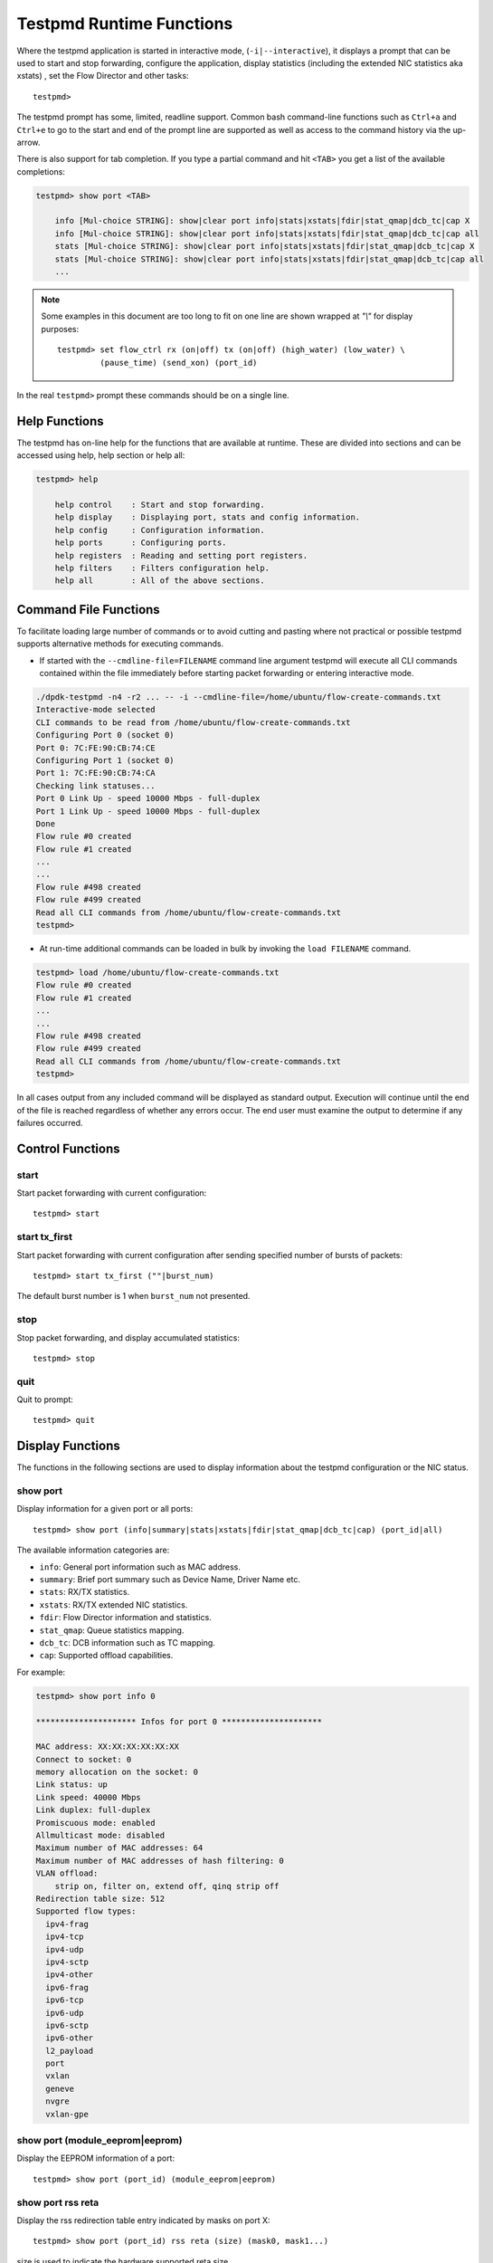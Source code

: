 ..  SPDX-License-Identifier: BSD-3-Clause
    Copyright(c) 2010-2016 Intel Corporation.

.. _testpmd_runtime:

Testpmd Runtime Functions
=========================

Where the testpmd application is started in interactive mode, (``-i|--interactive``),
it displays a prompt that can be used to start and stop forwarding,
configure the application, display statistics (including the extended NIC
statistics aka xstats) , set the Flow Director and other tasks::

   testpmd>

The testpmd prompt has some, limited, readline support.
Common bash command-line functions such as ``Ctrl+a`` and ``Ctrl+e`` to go to the start and end of the prompt line are supported
as well as access to the command history via the up-arrow.

There is also support for tab completion.
If you type a partial command and hit ``<TAB>`` you get a list of the available completions:

.. code-block:: console

   testpmd> show port <TAB>

       info [Mul-choice STRING]: show|clear port info|stats|xstats|fdir|stat_qmap|dcb_tc|cap X
       info [Mul-choice STRING]: show|clear port info|stats|xstats|fdir|stat_qmap|dcb_tc|cap all
       stats [Mul-choice STRING]: show|clear port info|stats|xstats|fdir|stat_qmap|dcb_tc|cap X
       stats [Mul-choice STRING]: show|clear port info|stats|xstats|fdir|stat_qmap|dcb_tc|cap all
       ...


.. note::

   Some examples in this document are too long to fit on one line are shown wrapped at `"\\"` for display purposes::

      testpmd> set flow_ctrl rx (on|off) tx (on|off) (high_water) (low_water) \
               (pause_time) (send_xon) (port_id)

In the real ``testpmd>`` prompt these commands should be on a single line.

Help Functions
--------------

The testpmd has on-line help for the functions that are available at runtime.
These are divided into sections and can be accessed using help, help section or help all:

.. code-block:: console

   testpmd> help

       help control    : Start and stop forwarding.
       help display    : Displaying port, stats and config information.
       help config     : Configuration information.
       help ports      : Configuring ports.
       help registers  : Reading and setting port registers.
       help filters    : Filters configuration help.
       help all        : All of the above sections.


Command File Functions
----------------------

To facilitate loading large number of commands or to avoid cutting and pasting where not
practical or possible testpmd supports alternative methods for executing commands.

* If started with the ``--cmdline-file=FILENAME`` command line argument testpmd
  will execute all CLI commands contained within the file immediately before
  starting packet forwarding or entering interactive mode.

.. code-block:: console

   ./dpdk-testpmd -n4 -r2 ... -- -i --cmdline-file=/home/ubuntu/flow-create-commands.txt
   Interactive-mode selected
   CLI commands to be read from /home/ubuntu/flow-create-commands.txt
   Configuring Port 0 (socket 0)
   Port 0: 7C:FE:90:CB:74:CE
   Configuring Port 1 (socket 0)
   Port 1: 7C:FE:90:CB:74:CA
   Checking link statuses...
   Port 0 Link Up - speed 10000 Mbps - full-duplex
   Port 1 Link Up - speed 10000 Mbps - full-duplex
   Done
   Flow rule #0 created
   Flow rule #1 created
   ...
   ...
   Flow rule #498 created
   Flow rule #499 created
   Read all CLI commands from /home/ubuntu/flow-create-commands.txt
   testpmd>


* At run-time additional commands can be loaded in bulk by invoking the ``load FILENAME``
  command.

.. code-block:: console

   testpmd> load /home/ubuntu/flow-create-commands.txt
   Flow rule #0 created
   Flow rule #1 created
   ...
   ...
   Flow rule #498 created
   Flow rule #499 created
   Read all CLI commands from /home/ubuntu/flow-create-commands.txt
   testpmd>


In all cases output from any included command will be displayed as standard output.
Execution will continue until the end of the file is reached regardless of
whether any errors occur.  The end user must examine the output to determine if
any failures occurred.


Control Functions
-----------------

start
~~~~~

Start packet forwarding with current configuration::

   testpmd> start

start tx_first
~~~~~~~~~~~~~~

Start packet forwarding with current configuration after sending specified number of bursts of packets::

   testpmd> start tx_first (""|burst_num)

The default burst number is 1 when ``burst_num`` not presented.

stop
~~~~

Stop packet forwarding, and display accumulated statistics::

   testpmd> stop

quit
~~~~

Quit to prompt::

   testpmd> quit


Display Functions
-----------------

The functions in the following sections are used to display information about the
testpmd configuration or the NIC status.

show port
~~~~~~~~~

Display information for a given port or all ports::

   testpmd> show port (info|summary|stats|xstats|fdir|stat_qmap|dcb_tc|cap) (port_id|all)

The available information categories are:

* ``info``: General port information such as MAC address.

* ``summary``: Brief port summary such as Device Name, Driver Name etc.

* ``stats``: RX/TX statistics.

* ``xstats``: RX/TX extended NIC statistics.

* ``fdir``: Flow Director information and statistics.

* ``stat_qmap``: Queue statistics mapping.

* ``dcb_tc``: DCB information such as TC mapping.

* ``cap``: Supported offload capabilities.

For example:

.. code-block:: console

   testpmd> show port info 0

   ********************* Infos for port 0 *********************

   MAC address: XX:XX:XX:XX:XX:XX
   Connect to socket: 0
   memory allocation on the socket: 0
   Link status: up
   Link speed: 40000 Mbps
   Link duplex: full-duplex
   Promiscuous mode: enabled
   Allmulticast mode: disabled
   Maximum number of MAC addresses: 64
   Maximum number of MAC addresses of hash filtering: 0
   VLAN offload:
       strip on, filter on, extend off, qinq strip off
   Redirection table size: 512
   Supported flow types:
     ipv4-frag
     ipv4-tcp
     ipv4-udp
     ipv4-sctp
     ipv4-other
     ipv6-frag
     ipv6-tcp
     ipv6-udp
     ipv6-sctp
     ipv6-other
     l2_payload
     port
     vxlan
     geneve
     nvgre
     vxlan-gpe

show port (module_eeprom|eeprom)
~~~~~~~~~~~~~~~~~~~~~~~~~~~~~~~~

Display the EEPROM information of a port::

   testpmd> show port (port_id) (module_eeprom|eeprom)

show port rss reta
~~~~~~~~~~~~~~~~~~

Display the rss redirection table entry indicated by masks on port X::

   testpmd> show port (port_id) rss reta (size) (mask0, mask1...)

size is used to indicate the hardware supported reta size

show port rss-hash
~~~~~~~~~~~~~~~~~~

Display the RSS hash functions and RSS hash key of a port::

   testpmd> show port (port_id) rss-hash [key]

clear port
~~~~~~~~~~

Clear the port statistics and forward engine statistics for a given port or for all ports::

   testpmd> clear port (info|stats|xstats|fdir|stat_qmap) (port_id|all)

For example::

   testpmd> clear port stats all

show (rxq|txq)
~~~~~~~~~~~~~~

Display information for a given port's RX/TX queue::

   testpmd> show (rxq|txq) info (port_id) (queue_id)

show desc status(rxq|txq)
~~~~~~~~~~~~~~~~~~~~~~~~~

Display information for a given port's RX/TX descriptor status::

   testpmd> show port (port_id) (rxq|txq) (queue_id) desc (desc_id) status


show config
~~~~~~~~~~~

Displays the configuration of the application.
The configuration comes from the command-line, the runtime or the application defaults::

   testpmd> show config (rxtx|cores|fwd|rxoffs|rxpkts|txpkts|txtimes)

The available information categories are:

* ``rxtx``: RX/TX configuration items.

* ``cores``: List of forwarding cores.

* ``fwd``: Packet forwarding configuration.

* ``rxoffs``: Packet offsets for RX split.

* ``rxpkts``: Packets to RX split configuration.

* ``txpkts``: Packets to TX configuration.

* ``txtimes``: Burst time pattern for Tx only mode.

For example:

.. code-block:: console

   testpmd> show config rxtx

   io packet forwarding - CRC stripping disabled - packets/burst=16
   nb forwarding cores=2 - nb forwarding ports=1
   RX queues=1 - RX desc=128 - RX free threshold=0
   RX threshold registers: pthresh=8 hthresh=8 wthresh=4
   TX queues=1 - TX desc=512 - TX free threshold=0
   TX threshold registers: pthresh=36 hthresh=0 wthresh=0
   TX RS bit threshold=0 - TXQ flags=0x0

set fwd
~~~~~~~

Set the packet forwarding mode::

   testpmd> set fwd (io|mac|macswap|flowgen| \
                     rxonly|txonly|csum|icmpecho|noisy|5tswap) (""|retry)

``retry`` can be specified for forwarding engines except ``rx_only``.

The available information categories are:

* ``io``: Forwards packets "as-is" in I/O mode.
  This is the fastest possible forwarding operation as it does not access packets data.
  This is the default mode.

* ``mac``: Changes the source and the destination Ethernet addresses of packets before forwarding them.
  Default application behavior is to set source Ethernet address to that of the transmitting interface, and destination
  address to a dummy value (set during init). The user may specify a target destination Ethernet address via the 'eth-peer' or
  'eth-peers-configfile' command-line options. It is not currently possible to specify a specific source Ethernet address.

* ``macswap``: MAC swap forwarding mode.
  Swaps the source and the destination Ethernet addresses of packets before forwarding them.

* ``flowgen``: Multi-flow generation mode.
  Originates a number of flows (with varying destination IP addresses), and terminate receive traffic.

* ``rxonly``: Receives packets but doesn't transmit them.

* ``txonly``: Generates and transmits packets without receiving any.

* ``csum``: Changes the checksum field with hardware or software methods depending on the offload flags on the packet.

* ``icmpecho``: Receives a burst of packets, lookup for ICMP echo requests and, if any, send back ICMP echo replies.

* ``ieee1588``: Demonstrate L2 IEEE1588 V2 PTP timestamping for RX and TX.

* ``noisy``: Noisy neighbor simulation.
  Simulate more realistic behavior of a guest machine engaged in receiving
  and sending packets performing Virtual Network Function (VNF).

* ``5tswap``: Swap the source and destination of L2,L3,L4 if they exist.

  L2 swaps the source address and destination address of Ethernet, as same as ``macswap``.

  L3 swaps the source address and destination address of IP (v4 and v6).

  L4 swaps the source port and destination port of transport layer (TCP and UDP).

Example::

   testpmd> set fwd rxonly

   Set rxonly packet forwarding mode


show fwd
~~~~~~~~

When running, forwarding engines maintain statistics from the time they have been started.
Example for the io forwarding engine, with some packet drops on the tx side::

   testpmd> show fwd stats all

     ------- Forward Stats for RX Port= 0/Queue= 0 -> TX Port= 1/Queue= 0 -------
     RX-packets: 274293770      TX-packets: 274293642      TX-dropped: 128

     ------- Forward Stats for RX Port= 1/Queue= 0 -> TX Port= 0/Queue= 0 -------
     RX-packets: 274301850      TX-packets: 274301850      TX-dropped: 0

     ---------------------- Forward statistics for port 0  ----------------------
     RX-packets: 274293802      RX-dropped: 0             RX-total: 274293802
     TX-packets: 274301862      TX-dropped: 0             TX-total: 274301862
     ----------------------------------------------------------------------------

     ---------------------- Forward statistics for port 1  ----------------------
     RX-packets: 274301894      RX-dropped: 0             RX-total: 274301894
     TX-packets: 274293706      TX-dropped: 128           TX-total: 274293834
     ----------------------------------------------------------------------------

     +++++++++++++++ Accumulated forward statistics for all ports+++++++++++++++
     RX-packets: 548595696      RX-dropped: 0             RX-total: 548595696
     TX-packets: 548595568      TX-dropped: 128           TX-total: 548595696
     ++++++++++++++++++++++++++++++++++++++++++++++++++++++++++++++++++++++++++++


clear fwd
~~~~~~~~~

Clear the forwarding engines statistics::

   testpmd> clear fwd stats all

read rxd
~~~~~~~~

Display an RX descriptor for a port RX queue::

   testpmd> read rxd (port_id) (queue_id) (rxd_id)

For example::

   testpmd> read rxd 0 0 4
        0x0000000B - 0x001D0180 / 0x0000000B - 0x001D0180

read txd
~~~~~~~~

Display a TX descriptor for a port TX queue::

   testpmd> read txd (port_id) (queue_id) (txd_id)

For example::

   testpmd> read txd 0 0 4
        0x00000001 - 0x24C3C440 / 0x000F0000 - 0x2330003C

ddp get list
~~~~~~~~~~~~

Get loaded dynamic device personalization (DDP) package info list::

   testpmd> ddp get list (port_id)

ddp get info
~~~~~~~~~~~~

Display information about dynamic device personalization (DDP) profile::

   testpmd> ddp get info (profile_path)

show vf stats
~~~~~~~~~~~~~

Display VF statistics::

   testpmd> show vf stats (port_id) (vf_id)

clear vf stats
~~~~~~~~~~~~~~

Reset VF statistics::

   testpmd> clear vf stats (port_id) (vf_id)

show port pctype mapping
~~~~~~~~~~~~~~~~~~~~~~~~

List all items from the pctype mapping table::

   testpmd> show port (port_id) pctype mapping

show rx offloading capabilities
~~~~~~~~~~~~~~~~~~~~~~~~~~~~~~~

List all per queue and per port Rx offloading capabilities of a port::

   testpmd> show port (port_id) rx_offload capabilities

show rx offloading configuration
~~~~~~~~~~~~~~~~~~~~~~~~~~~~~~~~

List port level and all queue level Rx offloading configuration::

   testpmd> show port (port_id) rx_offload configuration

show tx offloading capabilities
~~~~~~~~~~~~~~~~~~~~~~~~~~~~~~~

List all per queue and per port Tx offloading capabilities of a port::

   testpmd> show port (port_id) tx_offload capabilities

show tx offloading configuration
~~~~~~~~~~~~~~~~~~~~~~~~~~~~~~~~

List port level and all queue level Tx offloading configuration::

   testpmd> show port (port_id) tx_offload configuration

show tx metadata setting
~~~~~~~~~~~~~~~~~~~~~~~~

Show Tx metadata value set for a specific port::

   testpmd> show port (port_id) tx_metadata

show port supported ptypes
~~~~~~~~~~~~~~~~~~~~~~~~~~

Show ptypes supported for a specific port::

   testpmd> show port (port_id) ptypes

set port supported ptypes
~~~~~~~~~~~~~~~~~~~~~~~~~

set packet types classification for a specific port::

   testpmd> set port (port_id) ptypes_mask (mask)

show port mac addresses info
~~~~~~~~~~~~~~~~~~~~~~~~~~~~

Show mac addresses added for a specific port::

   testpmd> show port (port_id) macs


show port multicast mac addresses info
~~~~~~~~~~~~~~~~~~~~~~~~~~~~~~~~~~~~~~

Show multicast mac addresses added for a specific port::

   testpmd> show port (port_id) mcast_macs

show device info
~~~~~~~~~~~~~~~~

Show general information about devices probed::

   testpmd> show device info (<identifier>|all)

For example:

.. code-block:: console

    testpmd> show device info net_pcap0

    ********************* Infos for device net_pcap0 *********************
    Bus name: vdev
    Driver name: net_pcap
    Devargs: iface=enP2p6s0,phy_mac=1
    Connect to socket: -1

            Port id: 2
            MAC address: 1E:37:93:28:04:B8
            Device name: net_pcap0

dump physmem
~~~~~~~~~~~~

Dumps all physical memory segment layouts::

   testpmd> dump_physmem

dump memzone
~~~~~~~~~~~~

Dumps the layout of all memory zones::

   testpmd> dump_memzone

dump socket memory
~~~~~~~~~~~~~~~~~~

Dumps the memory usage of all sockets::

   testpmd> dump_socket_mem

dump struct size
~~~~~~~~~~~~~~~~

Dumps the size of all memory structures::

   testpmd> dump_struct_sizes

dump ring
~~~~~~~~~

Dumps the status of all or specific element in DPDK rings::

   testpmd> dump_ring [ring_name]

dump mempool
~~~~~~~~~~~~

Dumps the statistics of all or specific memory pool::

   testpmd> dump_mempool [mempool_name]

dump devargs
~~~~~~~~~~~~

Dumps the user device list::

   testpmd> dump_devargs

dump log types
~~~~~~~~~~~~~~

Dumps the log level for all the dpdk modules::

   testpmd> dump_log_types

show (raw_encap|raw_decap)
~~~~~~~~~~~~~~~~~~~~~~~~~~

Display content of raw_encap/raw_decap buffers in hex::

  testpmd> show <raw_encap|raw_decap> <index>
  testpmd> show <raw_encap|raw_decap> all

For example::

  testpmd> show raw_encap 6

  index: 6 at [0x1c565b0], len=50
  00000000: 00 00 00 00 00 00 16 26 36 46 56 66 08 00 45 00 | .......&6FVf..E.
  00000010: 00 00 00 00 00 00 00 11 00 00 C0 A8 01 06 C0 A8 | ................
  00000020: 03 06 00 00 00 FA 00 00 00 00 08 00 00 00 00 00 | ................
  00000030: 06 00                                           | ..

show fec capabilities
~~~~~~~~~~~~~~~~~~~~~

Show fec capabilities of a port::

  testpmd> show port (port_id) fec capabilities

show fec mode
~~~~~~~~~~~~~

Show fec mode of a port::

  testpmd> show port (port_id) fec_mode


Configuration Functions
-----------------------

The testpmd application can be configured from the runtime as well as from the command-line.

This section details the available configuration functions that are available.

.. note::

   Configuration changes only become active when forwarding is started/restarted.

set default
~~~~~~~~~~~

Reset forwarding to the default configuration::

   testpmd> set default

set verbose
~~~~~~~~~~~

Set the debug verbosity level::

   testpmd> set verbose (level)

Available levels are as following:

* ``0`` silent except for error.
* ``1`` fully verbose except for Tx packets.
* ``2`` fully verbose except for Rx packets.
* ``> 2`` fully verbose.

set log
~~~~~~~

Set the log level for a log type::

	testpmd> set log global|(type) (level)

Where:

* ``type`` is the log name.

* ``level`` is the log level.

For example, to change the global log level::

	testpmd> set log global (level)

Regexes can also be used for type. To change log level of user1, user2 and user3::

	testpmd> set log user[1-3] (level)

set nbport
~~~~~~~~~~

Set the number of ports used by the application:

set nbport (num)

This is equivalent to the ``--nb-ports`` command-line option.

set nbcore
~~~~~~~~~~

Set the number of cores used by the application::

   testpmd> set nbcore (num)

This is equivalent to the ``--nb-cores`` command-line option.

.. note::

   The number of cores used must not be greater than number of ports used multiplied by the number of queues per port.

set coremask
~~~~~~~~~~~~

Set the forwarding cores hexadecimal mask::

   testpmd> set coremask (mask)

This is equivalent to the ``--coremask`` command-line option.

.. note::

   The main lcore is reserved for command line parsing only and cannot be masked on for packet forwarding.

set portmask
~~~~~~~~~~~~

Set the forwarding ports hexadecimal mask::

   testpmd> set portmask (mask)

This is equivalent to the ``--portmask`` command-line option.

set record-core-cycles
~~~~~~~~~~~~~~~~~~~~~~

Set the recording of CPU cycles::

   testpmd> set record-core-cycles (on|off)

Where:

* ``on`` enables measurement of CPU cycles per packet.

* ``off`` disables measurement of CPU cycles per packet.

This is equivalent to the ``--record-core-cycles command-line`` option.

set record-burst-stats
~~~~~~~~~~~~~~~~~~~~~~

Set the displaying of RX and TX bursts::

   testpmd> set record-burst-stats (on|off)

Where:

* ``on`` enables display of RX and TX bursts.

* ``off`` disables display of RX and TX bursts.

This is equivalent to the ``--record-burst-stats command-line`` option.

set burst
~~~~~~~~~

Set number of packets per burst::

   testpmd> set burst (num)

This is equivalent to the ``--burst command-line`` option.

When retry is enabled, the transmit delay time and number of retries can also be set::

   testpmd> set burst tx delay (microseconds) retry (num)

set rxoffs
~~~~~~~~~~

Set the offsets of segments relating to the data buffer beginning on receiving
if split feature is engaged. Affects only the queues configured with split
offloads (currently BUFFER_SPLIT is supported only).

   testpmd> set rxoffs (x[,y]*)

Where x[,y]* represents a CSV list of values, without white space. If the list
of offsets is shorter than the list of segments the zero offsets will be used
for the remaining segments.

set rxpkts
~~~~~~~~~~

Set the length of segments to scatter packets on receiving if split
feature is engaged. Affects only the queues configured with split offloads
(currently BUFFER_SPLIT is supported only). Optionally the multiple memory
pools can be specified with --mbuf-size command line parameter and the mbufs
to receive will be allocated sequentially from these extra memory pools (the
mbuf for the first segment is allocated from the first pool, the second one
from the second pool, and so on, if segment number is greater then pool's the
mbuf for remaining segments will be allocated from the last valid pool).

   testpmd> set rxpkts (x[,y]*)

Where x[,y]* represents a CSV list of values, without white space. Zero value
means to use the corresponding memory pool data buffer size.

set txpkts
~~~~~~~~~~

Set the length of each segment of the TX-ONLY packets or length of packet for FLOWGEN mode::

   testpmd> set txpkts (x[,y]*)

Where x[,y]* represents a CSV list of values, without white space.

set txtimes
~~~~~~~~~~~

Configure the timing burst pattern for Tx only mode. This command enables
the packet send scheduling on dynamic timestamp mbuf field and configures
timing pattern in Tx only mode. In this mode, if scheduling is enabled
application provides timestamps in the packets being sent. It is possible
to configure delay (in unspecified device clock units) between bursts
and between the packets within the burst::

   testpmd> set txtimes (inter),(intra)

where:

* ``inter``  is the delay between the bursts in the device clock units.
  If ``intra`` is zero, this is the time between the beginnings of the
  first packets in the neighbour bursts, if ``intra`` is not zero,
  ``inter`` specifies the time between the beginning of the first packet
  of the current burst and the beginning of the last packet of the
  previous burst. If ``inter`` parameter is zero the send scheduling
  on timestamps is disabled (default).

* ``intra`` is the delay between the packets within the burst specified
  in the device clock units. The number of packets in the burst is defined
  by regular burst setting. If ``intra`` parameter is zero no timestamps
  provided in the packets excepting the first one in the burst.

As the result the bursts of packet will be transmitted with specific
delays between the packets within the burst and specific delay between
the bursts. The rte_eth_read_clock() must be supported by the device(s)
and is supposed to be engaged to get the current device clock value
and provide the reference for the timestamps. If there is no supported
rte_eth_read_clock() there will be no send scheduling provided on the port.

set txsplit
~~~~~~~~~~~

Set the split policy for the TX packets, applicable for TX-ONLY and CSUM forwarding modes::

   testpmd> set txsplit (off|on|rand)

Where:

* ``off`` disable packet copy & split for CSUM mode.

* ``on`` split outgoing packet into multiple segments. Size of each segment
  and number of segments per packet is determined by ``set txpkts`` command
  (see above).

* ``rand`` same as 'on', but number of segments per each packet is a random value between 1 and total number of segments.

set corelist
~~~~~~~~~~~~

Set the list of forwarding cores::

   testpmd> set corelist (x[,y]*)

For example, to change the forwarding cores:

.. code-block:: console

   testpmd> set corelist 3,1
   testpmd> show config fwd

   io packet forwarding - ports=2 - cores=2 - streams=2 - NUMA support disabled
   Logical Core 3 (socket 0) forwards packets on 1 streams:
   RX P=0/Q=0 (socket 0) -> TX P=1/Q=0 (socket 0) peer=02:00:00:00:00:01
   Logical Core 1 (socket 0) forwards packets on 1 streams:
   RX P=1/Q=0 (socket 0) -> TX P=0/Q=0 (socket 0) peer=02:00:00:00:00:00

.. note::

   The cores are used in the same order as specified on the command line.

set portlist
~~~~~~~~~~~~

Set the list of forwarding ports::

   testpmd> set portlist (x[,y]*)

For example, to change the port forwarding:

.. code-block:: console

   testpmd> set portlist 0,2,1,3
   testpmd> show config fwd

   io packet forwarding - ports=4 - cores=1 - streams=4
   Logical Core 3 (socket 0) forwards packets on 4 streams:
   RX P=0/Q=0 (socket 0) -> TX P=2/Q=0 (socket 0) peer=02:00:00:00:00:01
   RX P=2/Q=0 (socket 0) -> TX P=0/Q=0 (socket 0) peer=02:00:00:00:00:00
   RX P=1/Q=0 (socket 0) -> TX P=3/Q=0 (socket 0) peer=02:00:00:00:00:03
   RX P=3/Q=0 (socket 0) -> TX P=1/Q=0 (socket 0) peer=02:00:00:00:00:02

set port setup on
~~~~~~~~~~~~~~~~~

Select how to retrieve new ports created after "port attach" command::

   testpmd> set port setup on (iterator|event)

For each new port, a setup is done.
It will find the probed ports via RTE_ETH_FOREACH_MATCHING_DEV loop
in iterator mode, or via RTE_ETH_EVENT_NEW in event mode.

set tx loopback
~~~~~~~~~~~~~~~

Enable/disable tx loopback::

   testpmd> set tx loopback (port_id) (on|off)

set drop enable
~~~~~~~~~~~~~~~

set drop enable bit for all queues::

   testpmd> set all queues drop (port_id) (on|off)

set split drop enable (for VF)
~~~~~~~~~~~~~~~~~~~~~~~~~~~~~~

set split drop enable bit for VF from PF::

   testpmd> set vf split drop (port_id) (vf_id) (on|off)

set mac antispoof (for VF)
~~~~~~~~~~~~~~~~~~~~~~~~~~

Set mac antispoof for a VF from the PF::

   testpmd> set vf mac antispoof  (port_id) (vf_id) (on|off)

set macsec offload
~~~~~~~~~~~~~~~~~~

Enable/disable MACsec offload::

   testpmd> set macsec offload (port_id) on encrypt (on|off) replay-protect (on|off)
   testpmd> set macsec offload (port_id) off

set macsec sc
~~~~~~~~~~~~~

Configure MACsec secure connection (SC)::

   testpmd> set macsec sc (tx|rx) (port_id) (mac) (pi)

.. note::

   The pi argument is ignored for tx.
   Check the NIC Datasheet for hardware limits.

set macsec sa
~~~~~~~~~~~~~

Configure MACsec secure association (SA)::

   testpmd> set macsec sa (tx|rx) (port_id) (idx) (an) (pn) (key)

.. note::

   The IDX value must be 0 or 1.
   Check the NIC Datasheet for hardware limits.

set broadcast mode (for VF)
~~~~~~~~~~~~~~~~~~~~~~~~~~~

Set broadcast mode for a VF from the PF::

   testpmd> set vf broadcast (port_id) (vf_id) (on|off)

vlan set stripq
~~~~~~~~~~~~~~~

Set the VLAN strip for a queue on a port::

   testpmd> vlan set stripq (on|off) (port_id,queue_id)

vlan set stripq (for VF)
~~~~~~~~~~~~~~~~~~~~~~~~

Set VLAN strip for all queues in a pool for a VF from the PF::

   testpmd> set vf vlan stripq (port_id) (vf_id) (on|off)

vlan set insert (for VF)
~~~~~~~~~~~~~~~~~~~~~~~~

Set VLAN insert for a VF from the PF::

   testpmd> set vf vlan insert (port_id) (vf_id) (vlan_id)

vlan set tag (for VF)
~~~~~~~~~~~~~~~~~~~~~

Set VLAN tag for a VF from the PF::

   testpmd> set vf vlan tag (port_id) (vf_id) (on|off)

vlan set antispoof (for VF)
~~~~~~~~~~~~~~~~~~~~~~~~~~~

Set VLAN antispoof for a VF from the PF::

   testpmd> set vf vlan antispoof (port_id) (vf_id) (on|off)

vlan set (strip|filter|qinq_strip|extend)
~~~~~~~~~~~~~~~~~~~~~~~~~~~~~~~~~~~~~~~~~
Set the VLAN strip/filter/QinQ strip/extend on for a port::

   testpmd> vlan set (strip|filter|qinq_strip|extend) (on|off) (port_id)

vlan set tpid
~~~~~~~~~~~~~

Set the inner or outer VLAN TPID for packet filtering on a port::

   testpmd> vlan set (inner|outer) tpid (value) (port_id)

.. note::

   TPID value must be a 16-bit number (value <= 65536).

rx_vlan add
~~~~~~~~~~~

Add a VLAN ID, or all identifiers, to the set of VLAN identifiers filtered by port ID::

   testpmd> rx_vlan add (vlan_id|all) (port_id)

.. note::

   VLAN filter must be set on that port. VLAN ID < 4096.
   Depending on the NIC used, number of vlan_ids may be limited to the maximum entries
   in VFTA table. This is important if enabling all vlan_ids.

rx_vlan rm
~~~~~~~~~~

Remove a VLAN ID, or all identifiers, from the set of VLAN identifiers filtered by port ID::

   testpmd> rx_vlan rm (vlan_id|all) (port_id)

rx_vlan add (for VF)
~~~~~~~~~~~~~~~~~~~~

Add a VLAN ID, to the set of VLAN identifiers filtered for VF(s) for port ID::

   testpmd> rx_vlan add (vlan_id) port (port_id) vf (vf_mask)

rx_vlan rm (for VF)
~~~~~~~~~~~~~~~~~~~

Remove a VLAN ID, from the set of VLAN identifiers filtered for VF(s) for port ID::

   testpmd> rx_vlan rm (vlan_id) port (port_id) vf (vf_mask)

rx_vxlan_port add
~~~~~~~~~~~~~~~~~

Add an UDP port for VXLAN packet filter on a port::

   testpmd> rx_vxlan_port add (udp_port) (port_id)

rx_vxlan_port remove
~~~~~~~~~~~~~~~~~~~~

Remove an UDP port for VXLAN packet filter on a port::

   testpmd> rx_vxlan_port rm (udp_port) (port_id)

tx_vlan set
~~~~~~~~~~~

Set hardware insertion of VLAN IDs in packets sent on a port::

   testpmd> tx_vlan set (port_id) vlan_id[, vlan_id_outer]

For example, set a single VLAN ID (5) insertion on port 0::

   tx_vlan set 0 5

Or, set double VLAN ID (inner: 2, outer: 3) insertion on port 1::

   tx_vlan set 1 2 3


tx_vlan set pvid
~~~~~~~~~~~~~~~~

Set port based hardware insertion of VLAN ID in packets sent on a port::

   testpmd> tx_vlan set pvid (port_id) (vlan_id) (on|off)

tx_vlan reset
~~~~~~~~~~~~~

Disable hardware insertion of a VLAN header in packets sent on a port::

   testpmd> tx_vlan reset (port_id)

csum set
~~~~~~~~

Select hardware or software calculation of the checksum when
transmitting a packet using the ``csum`` forwarding engine::

   testpmd> csum set (ip|udp|tcp|sctp|outer-ip|outer-udp) (hw|sw) (port_id)

Where:

* ``ip|udp|tcp|sctp`` always relate to  the inner layer.

* ``outer-ip`` relates to the outer IP layer (only for IPv4) in the case where the packet is recognized
  as a tunnel packet by the forwarding engine (geneve, gre, gtp, ipip, vxlan and vxlan-gpe are
  supported). See also the ``csum parse-tunnel`` command.

* ``outer-udp`` relates to the outer UDP layer in the case where the packet is recognized
  as a tunnel packet by the forwarding engine (geneve, gtp, vxlan and vxlan-gpe are
  supported). See also the ``csum parse-tunnel`` command.

.. note::

   Check the NIC Datasheet for hardware limits.

RSS queue region
~~~~~~~~~~~~~~~~

Set RSS queue region span on a port::

   testpmd> set port (port_id) queue-region region_id (value) \
		queue_start_index (value) queue_num (value)

Set flowtype mapping on a RSS queue region on a port::

   testpmd> set port (port_id) queue-region region_id (value) flowtype (value)

where:

* For the flowtype(pctype) of packet,the specific index for each type has
  been defined in file i40e_type.h as enum i40e_filter_pctype.

Set user priority mapping on a RSS queue region on a port::

   testpmd> set port (port_id) queue-region UP (value) region_id (value)

Flush all queue region related configuration on a port::

   testpmd> set port (port_id) queue-region flush (on|off)

where:

* ``on``: is just an enable function which server for other configuration,
  it is for all configuration about queue region from up layer,
  at first will only keep in DPDK software stored in driver,
  only after "flush on", it commit all configuration to HW.

* ``"off``: is just clean all configuration about queue region just now,
  and restore all to DPDK i40e driver default config when start up.

Show all queue region related configuration info on a port::

   testpmd> show port (port_id) queue-region

.. note::

  Queue region only support on PF by now, so these command is
  only for configuration of queue region on PF port.

csum parse-tunnel
~~~~~~~~~~~~~~~~~

Define how tunneled packets should be handled by the csum forward
engine::

   testpmd> csum parse-tunnel (on|off) (tx_port_id)

If enabled, the csum forward engine will try to recognize supported
tunnel headers (geneve, gtp, gre, ipip, vxlan, vxlan-gpe).

If disabled, treat tunnel packets as non-tunneled packets (a inner
header is handled as a packet payload).

.. note::

   The port argument is the TX port like in the ``csum set`` command.

Example:

Consider a packet in packet like the following::

   eth_out/ipv4_out/udp_out/vxlan/eth_in/ipv4_in/tcp_in

* If parse-tunnel is enabled, the ``ip|udp|tcp|sctp`` parameters of ``csum set``
  command relate to the inner headers (here ``ipv4_in`` and ``tcp_in``), and the
  ``outer-ip|outer-udp`` parameter relates to the outer headers (here ``ipv4_out`` and ``udp_out``).

* If parse-tunnel is disabled, the ``ip|udp|tcp|sctp`` parameters of ``csum  set``
   command relate to the outer headers, here ``ipv4_out`` and ``udp_out``.

csum show
~~~~~~~~~

Display tx checksum offload configuration::

   testpmd> csum show (port_id)

tso set
~~~~~~~

Enable TCP Segmentation Offload (TSO) in the ``csum`` forwarding engine::

   testpmd> tso set (segsize) (port_id)

.. note::

   Check the NIC datasheet for hardware limits.

tso show
~~~~~~~~

Display the status of TCP Segmentation Offload::

   testpmd> tso show (port_id)

tunnel tso set
~~~~~~~~~~~~~~

Set tso segment size of tunneled packets for a port in csum engine::

   testpmd> tunnel_tso set (tso_segsz) (port_id)

tunnel tso show
~~~~~~~~~~~~~~~

Display the status of tunneled TCP Segmentation Offload for a port::

   testpmd> tunnel_tso show (port_id)

set port - gro
~~~~~~~~~~~~~~

Enable or disable GRO in ``csum`` forwarding engine::

   testpmd> set port <port_id> gro on|off

If enabled, the csum forwarding engine will perform GRO on the TCP/IPv4
packets received from the given port.

If disabled, packets received from the given port won't be performed
GRO. By default, GRO is disabled for all ports.

.. note::

   When enable GRO for a port, TCP/IPv4 packets received from the port
   will be performed GRO. After GRO, all merged packets have bad
   checksums, since the GRO library doesn't re-calculate checksums for
   the merged packets. Therefore, if users want the merged packets to
   have correct checksums, please select HW IP checksum calculation and
   HW TCP checksum calculation for the port which the merged packets are
   transmitted to.

show port - gro
~~~~~~~~~~~~~~~

Display GRO configuration for a given port::

   testpmd> show port <port_id> gro

set gro flush
~~~~~~~~~~~~~

Set the cycle to flush the GROed packets from reassembly tables::

   testpmd> set gro flush <cycles>

When enable GRO, the csum forwarding engine performs GRO on received
packets, and the GROed packets are stored in reassembly tables. Users
can use this command to determine when the GROed packets are flushed
from the reassembly tables.

The ``cycles`` is measured in GRO operation times. The csum forwarding
engine flushes the GROed packets from the tables every ``cycles`` GRO
operations.

By default, the value of ``cycles`` is 1, which means flush GROed packets
from the reassembly tables as soon as one GRO operation finishes. The value
of ``cycles`` should be in the range of 1 to ``GRO_MAX_FLUSH_CYCLES``.

Please note that the large value of ``cycles`` may cause the poor TCP/IP
stack performance. Because the GROed packets are delayed to arrive the
stack, thus causing more duplicated ACKs and TCP retransmissions.

set port - gso
~~~~~~~~~~~~~~

Toggle per-port GSO support in ``csum`` forwarding engine::

   testpmd> set port <port_id> gso on|off

If enabled, the csum forwarding engine will perform GSO on supported IPv4
packets, transmitted on the given port.

If disabled, packets transmitted on the given port will not undergo GSO.
By default, GSO is disabled for all ports.

.. note::

   When GSO is enabled on a port, supported IPv4 packets transmitted on that
   port undergo GSO. Afterwards, the segmented packets are represented by
   multi-segment mbufs; however, the csum forwarding engine doesn't calculation
   of checksums for GSO'd segments in SW. As a result, if users want correct
   checksums in GSO segments, they should enable HW checksum calculation for
   GSO-enabled ports.

   For example, HW checksum calculation for VxLAN GSO'd packets may be enabled
   by setting the following options in the csum forwarding engine:

   testpmd> csum set outer_ip hw <port_id>

   testpmd> csum set ip hw <port_id>

   testpmd> csum set tcp hw <port_id>

   UDP GSO is the same as IP fragmentation, which treats the UDP header
   as the payload and does not modify it during segmentation. That is,
   after UDP GSO, only the first output fragment has the original UDP
   header. Therefore, users need to enable HW IP checksum calculation
   and SW UDP checksum calculation for GSO-enabled ports, if they want
   correct checksums for UDP/IPv4 packets.

set gso segsz
~~~~~~~~~~~~~

Set the maximum GSO segment size (measured in bytes), which includes the
packet header and the packet payload for GSO-enabled ports (global)::

   testpmd> set gso segsz <length>

show port - gso
~~~~~~~~~~~~~~~

Display the status of Generic Segmentation Offload for a given port::

   testpmd> show port <port_id> gso

mac_addr add
~~~~~~~~~~~~

Add an alternative MAC address to a port::

   testpmd> mac_addr add (port_id) (XX:XX:XX:XX:XX:XX)

mac_addr remove
~~~~~~~~~~~~~~~

Remove a MAC address from a port::

   testpmd> mac_addr remove (port_id) (XX:XX:XX:XX:XX:XX)

mcast_addr add
~~~~~~~~~~~~~~

To add the multicast MAC address to/from the set of multicast addresses
filtered by port::

   testpmd> mcast_addr add (port_id) (mcast_addr)

mcast_addr remove
~~~~~~~~~~~~~~~~~

To remove the multicast MAC address to/from the set of multicast addresses
filtered by port::

   testpmd> mcast_addr remove (port_id) (mcast_addr)

mac_addr add (for VF)
~~~~~~~~~~~~~~~~~~~~~

Add an alternative MAC address for a VF to a port::

   testpmd> mac_add add port (port_id) vf (vf_id) (XX:XX:XX:XX:XX:XX)

mac_addr set
~~~~~~~~~~~~

Set the default MAC address for a port::

   testpmd> mac_addr set (port_id) (XX:XX:XX:XX:XX:XX)

mac_addr set (for VF)
~~~~~~~~~~~~~~~~~~~~~

Set the MAC address for a VF from the PF::

   testpmd> set vf mac addr (port_id) (vf_id) (XX:XX:XX:XX:XX:XX)

set eth-peer
~~~~~~~~~~~~

Set the forwarding peer address for certain port::

   testpmd> set eth-peer (port_id) (peer_addr)

This is equivalent to the ``--eth-peer`` command-line option.

set port-uta
~~~~~~~~~~~~

Set the unicast hash filter(s) on/off for a port::

   testpmd> set port (port_id) uta (XX:XX:XX:XX:XX:XX|all) (on|off)

set promisc
~~~~~~~~~~~

Set the promiscuous mode on for a port or for all ports.
In promiscuous mode packets are not dropped if they aren't for the specified MAC address::

   testpmd> set promisc (port_id|all) (on|off)

set allmulti
~~~~~~~~~~~~

Set the allmulti mode for a port or for all ports::

   testpmd> set allmulti (port_id|all) (on|off)

Same as the ifconfig (8) option. Controls how multicast packets are handled.

set promisc (for VF)
~~~~~~~~~~~~~~~~~~~~

Set the unicast promiscuous mode for a VF from PF.
It's supported by Intel i40e NICs now.
In promiscuous mode packets are not dropped if they aren't for the specified MAC address::

   testpmd> set vf promisc (port_id) (vf_id) (on|off)

set allmulticast (for VF)
~~~~~~~~~~~~~~~~~~~~~~~~~

Set the multicast promiscuous mode for a VF from PF.
It's supported by Intel i40e NICs now.
In promiscuous mode packets are not dropped if they aren't for the specified MAC address::

   testpmd> set vf allmulti (port_id) (vf_id) (on|off)

set tx max bandwidth (for VF)
~~~~~~~~~~~~~~~~~~~~~~~~~~~~~

Set TX max absolute bandwidth (Mbps) for a VF from PF::

   testpmd> set vf tx max-bandwidth (port_id) (vf_id) (max_bandwidth)

set tc tx min bandwidth (for VF)
~~~~~~~~~~~~~~~~~~~~~~~~~~~~~~~~

Set all TCs' TX min relative bandwidth (%) for a VF from PF::

   testpmd> set vf tc tx min-bandwidth (port_id) (vf_id) (bw1, bw2, ...)

set tc tx max bandwidth (for VF)
~~~~~~~~~~~~~~~~~~~~~~~~~~~~~~~~

Set a TC's TX max absolute bandwidth (Mbps) for a VF from PF::

   testpmd> set vf tc tx max-bandwidth (port_id) (vf_id) (tc_no) (max_bandwidth)

set tc strict link priority mode
~~~~~~~~~~~~~~~~~~~~~~~~~~~~~~~~

Set some TCs' strict link priority mode on a physical port::

   testpmd> set tx strict-link-priority (port_id) (tc_bitmap)

set tc tx min bandwidth
~~~~~~~~~~~~~~~~~~~~~~~

Set all TCs' TX min relative bandwidth (%) globally for all PF and VFs::

   testpmd> set tc tx min-bandwidth (port_id) (bw1, bw2, ...)

set flow_ctrl rx
~~~~~~~~~~~~~~~~

Set the link flow control parameter on a port::

   testpmd> set flow_ctrl rx (on|off) tx (on|off) (high_water) (low_water) \
            (pause_time) (send_xon) mac_ctrl_frame_fwd (on|off) \
	    autoneg (on|off) (port_id)

Where:

* ``high_water`` (integer): High threshold value to trigger XOFF.

* ``low_water`` (integer): Low threshold value to trigger XON.

* ``pause_time`` (integer): Pause quota in the Pause frame.

* ``send_xon`` (0/1): Send XON frame.

* ``mac_ctrl_frame_fwd``: Enable receiving MAC control frames.

* ``autoneg``: Change the auto-negotiation parameter.

set pfc_ctrl rx
~~~~~~~~~~~~~~~

Set the priority flow control parameter on a port::

   testpmd> set pfc_ctrl rx (on|off) tx (on|off) (high_water) (low_water) \
            (pause_time) (priority) (port_id)

Where:

* ``high_water`` (integer): High threshold value.

* ``low_water`` (integer): Low threshold value.

* ``pause_time`` (integer): Pause quota in the Pause frame.

* ``priority`` (0-7): VLAN User Priority.

set stat_qmap
~~~~~~~~~~~~~

Set statistics mapping (qmapping 0..15) for RX/TX queue on port::

   testpmd> set stat_qmap (tx|rx) (port_id) (queue_id) (qmapping)

For example, to set rx queue 2 on port 0 to mapping 5::

   testpmd>set stat_qmap rx 0 2 5

set xstats-hide-zero
~~~~~~~~~~~~~~~~~~~~

Set the option to hide zero values for xstats display::

	testpmd> set xstats-hide-zero on|off

.. note::

	By default, the zero values are displayed for xstats.

set port - rx/tx (for VF)
~~~~~~~~~~~~~~~~~~~~~~~~~

Set VF receive/transmit from a port::

   testpmd> set port (port_id) vf (vf_id) (rx|tx) (on|off)

set port - rx mode(for VF)
~~~~~~~~~~~~~~~~~~~~~~~~~~

Set the VF receive mode of a port::

   testpmd> set port (port_id) vf (vf_id) \
            rxmode (AUPE|ROPE|BAM|MPE) (on|off)

The available receive modes are:

* ``AUPE``: Accepts untagged VLAN.

* ``ROPE``: Accepts unicast hash.

* ``BAM``: Accepts broadcast packets.

* ``MPE``: Accepts all multicast packets.

set port - tx_rate (for Queue)
~~~~~~~~~~~~~~~~~~~~~~~~~~~~~~

Set TX rate limitation for a queue on a port::

   testpmd> set port (port_id) queue (queue_id) rate (rate_value)

set port - tx_rate (for VF)
~~~~~~~~~~~~~~~~~~~~~~~~~~~

Set TX rate limitation for queues in VF on a port::

   testpmd> set port (port_id) vf (vf_id) rate (rate_value) queue_mask (queue_mask)

set port - mirror rule
~~~~~~~~~~~~~~~~~~~~~~

Set pool or vlan type mirror rule for a port::

   testpmd> set port (port_id) mirror-rule (rule_id) \
            (pool-mirror-up|pool-mirror-down|vlan-mirror) \
            (poolmask|vlanid[,vlanid]*) dst-pool (pool_id) (on|off)

Set link mirror rule for a port::

   testpmd> set port (port_id) mirror-rule (rule_id) \
           (uplink-mirror|downlink-mirror) dst-pool (pool_id) (on|off)

For example to enable mirror traffic with vlan 0,1 to pool 0::

   set port 0 mirror-rule 0 vlan-mirror 0,1 dst-pool 0 on

reset port - mirror rule
~~~~~~~~~~~~~~~~~~~~~~~~

Reset a mirror rule for a port::

   testpmd> reset port (port_id) mirror-rule (rule_id)

set flush_rx
~~~~~~~~~~~~

Set the flush on RX streams before forwarding.
The default is flush ``on``.
Mainly used with PCAP drivers to turn off the default behavior of flushing the first 512 packets on RX streams::

   testpmd> set flush_rx off

set bypass mode
~~~~~~~~~~~~~~~

Set the bypass mode for the lowest port on bypass enabled NIC::

   testpmd> set bypass mode (normal|bypass|isolate) (port_id)

set bypass event
~~~~~~~~~~~~~~~~

Set the event required to initiate specified bypass mode for the lowest port on a bypass enabled::

   testpmd> set bypass event (timeout|os_on|os_off|power_on|power_off) \
            mode (normal|bypass|isolate) (port_id)

Where:

* ``timeout``: Enable bypass after watchdog timeout.

* ``os_on``: Enable bypass when OS/board is powered on.

* ``os_off``: Enable bypass when OS/board is powered off.

* ``power_on``: Enable bypass when power supply is turned on.

* ``power_off``: Enable bypass when power supply is turned off.


set bypass timeout
~~~~~~~~~~~~~~~~~~

Set the bypass watchdog timeout to ``n`` seconds where 0 = instant::

   testpmd> set bypass timeout (0|1.5|2|3|4|8|16|32)

show bypass config
~~~~~~~~~~~~~~~~~~

Show the bypass configuration for a bypass enabled NIC using the lowest port on the NIC::

   testpmd> show bypass config (port_id)

set link up
~~~~~~~~~~~

Set link up for a port::

   testpmd> set link-up port (port id)

set link down
~~~~~~~~~~~~~

Set link down for a port::

   testpmd> set link-down port (port id)

E-tag set
~~~~~~~~~

Enable E-tag insertion for a VF on a port::

   testpmd> E-tag set insertion on port-tag-id (value) port (port_id) vf (vf_id)

Disable E-tag insertion for a VF on a port::

   testpmd> E-tag set insertion off port (port_id) vf (vf_id)

Enable/disable E-tag stripping on a port::

   testpmd> E-tag set stripping (on|off) port (port_id)

Enable/disable E-tag based forwarding on a port::

   testpmd> E-tag set forwarding (on|off) port (port_id)

ddp add
~~~~~~~

Load a dynamic device personalization (DDP) profile and store backup profile::

   testpmd> ddp add (port_id) (profile_path[,backup_profile_path])

ddp del
~~~~~~~

Delete a dynamic device personalization profile and restore backup profile::

   testpmd> ddp del (port_id) (backup_profile_path)

ptype mapping
~~~~~~~~~~~~~

List all items from the ptype mapping table::

   testpmd> ptype mapping get (port_id) (valid_only)

Where:

* ``valid_only``: A flag indicates if only list valid items(=1) or all itemss(=0).

Replace a specific or a group of software defined ptype with a new one::

   testpmd> ptype mapping replace  (port_id) (target) (mask) (pkt_type)

where:

* ``target``: A specific software ptype or a mask to represent a group of software ptypes.

* ``mask``: A flag indicate if "target" is a specific software ptype(=0) or a ptype mask(=1).

* ``pkt_type``: The new software ptype to replace the old ones.

Update hardware defined ptype to software defined packet type mapping table::

   testpmd> ptype mapping update (port_id) (hw_ptype) (sw_ptype)

where:

* ``hw_ptype``: hardware ptype as the index of the ptype mapping table.

* ``sw_ptype``: software ptype as the value of the ptype mapping table.

Reset ptype mapping table::

   testpmd> ptype mapping reset (port_id)

config per port Rx offloading
~~~~~~~~~~~~~~~~~~~~~~~~~~~~~

Enable or disable a per port Rx offloading on all Rx queues of a port::

   testpmd> port config (port_id) rx_offload (offloading) on|off

* ``offloading``: can be any of these offloading capability:
                  vlan_strip, ipv4_cksum, udp_cksum, tcp_cksum, tcp_lro,
                  qinq_strip, outer_ipv4_cksum, macsec_strip,
                  header_split, vlan_filter, vlan_extend, jumbo_frame,
                  scatter, timestamp, security, keep_crc, rss_hash

This command should be run when the port is stopped, or else it will fail.

config per queue Rx offloading
~~~~~~~~~~~~~~~~~~~~~~~~~~~~~~

Enable or disable a per queue Rx offloading only on a specific Rx queue::

   testpmd> port (port_id) rxq (queue_id) rx_offload (offloading) on|off

* ``offloading``: can be any of these offloading capability:
                  vlan_strip, ipv4_cksum, udp_cksum, tcp_cksum, tcp_lro,
                  qinq_strip, outer_ipv4_cksum, macsec_strip,
                  header_split, vlan_filter, vlan_extend, jumbo_frame,
                  scatter, timestamp, security, keep_crc

This command should be run when the port is stopped, or else it will fail.

config per port Tx offloading
~~~~~~~~~~~~~~~~~~~~~~~~~~~~~

Enable or disable a per port Tx offloading on all Tx queues of a port::

   testpmd> port config (port_id) tx_offload (offloading) on|off

* ``offloading``: can be any of these offloading capability:
                  vlan_insert, ipv4_cksum, udp_cksum, tcp_cksum,
                  sctp_cksum, tcp_tso, udp_tso, outer_ipv4_cksum,
                  qinq_insert, vxlan_tnl_tso, gre_tnl_tso,
                  ipip_tnl_tso, geneve_tnl_tso, macsec_insert,
                  mt_lockfree, multi_segs, mbuf_fast_free, security

This command should be run when the port is stopped, or else it will fail.

config per queue Tx offloading
~~~~~~~~~~~~~~~~~~~~~~~~~~~~~~

Enable or disable a per queue Tx offloading only on a specific Tx queue::

   testpmd> port (port_id) txq (queue_id) tx_offload (offloading) on|off

* ``offloading``: can be any of these offloading capability:
                  vlan_insert, ipv4_cksum, udp_cksum, tcp_cksum,
                  sctp_cksum, tcp_tso, udp_tso, outer_ipv4_cksum,
                  qinq_insert, vxlan_tnl_tso, gre_tnl_tso,
                  ipip_tnl_tso, geneve_tnl_tso, macsec_insert,
                  mt_lockfree, multi_segs, mbuf_fast_free, security

This command should be run when the port is stopped, or else it will fail.

Config VXLAN Encap outer layers
~~~~~~~~~~~~~~~~~~~~~~~~~~~~~~~

Configure the outer layer to encapsulate a packet inside a VXLAN tunnel::

 set vxlan ip-version (ipv4|ipv6) vni (vni) udp-src (udp-src) \
 udp-dst (udp-dst) ip-src (ip-src) ip-dst (ip-dst) eth-src (eth-src) \
 eth-dst (eth-dst)

 set vxlan-with-vlan ip-version (ipv4|ipv6) vni (vni) udp-src (udp-src) \
 udp-dst (udp-dst) ip-src (ip-src) ip-dst (ip-dst) vlan-tci (vlan-tci) \
 eth-src (eth-src) eth-dst (eth-dst)

 set vxlan-tos-ttl ip-version (ipv4|ipv6) vni (vni) udp-src (udp-src) \
 udp-dst (udp-dst) ip-tos (ip-tos) ip-ttl (ip-ttl) ip-src (ip-src) \
 ip-dst (ip-dst) eth-src (eth-src) eth-dst (eth-dst)

These commands will set an internal configuration inside testpmd, any following
flow rule using the action vxlan_encap will use the last configuration set.
To have a different encapsulation header, one of those commands must be called
before the flow rule creation.

Config NVGRE Encap outer layers
~~~~~~~~~~~~~~~~~~~~~~~~~~~~~~~

Configure the outer layer to encapsulate a packet inside a NVGRE tunnel::

 set nvgre ip-version (ipv4|ipv6) tni (tni) ip-src (ip-src) ip-dst (ip-dst) \
        eth-src (eth-src) eth-dst (eth-dst)
 set nvgre-with-vlan ip-version (ipv4|ipv6) tni (tni) ip-src (ip-src) \
        ip-dst (ip-dst) vlan-tci (vlan-tci) eth-src (eth-src) eth-dst (eth-dst)

These commands will set an internal configuration inside testpmd, any following
flow rule using the action nvgre_encap will use the last configuration set.
To have a different encapsulation header, one of those commands must be called
before the flow rule creation.

Config L2 Encap
~~~~~~~~~~~~~~~

Configure the l2 to be used when encapsulating a packet with L2::

 set l2_encap ip-version (ipv4|ipv6) eth-src (eth-src) eth-dst (eth-dst)
 set l2_encap-with-vlan ip-version (ipv4|ipv6) vlan-tci (vlan-tci) \
        eth-src (eth-src) eth-dst (eth-dst)

Those commands will set an internal configuration inside testpmd, any following
flow rule using the action l2_encap will use the last configuration set.
To have a different encapsulation header, one of those commands must be called
before the flow rule creation.

Config L2 Decap
~~~~~~~~~~~~~~~

Configure the l2 to be removed when decapsulating a packet with L2::

 set l2_decap ip-version (ipv4|ipv6)
 set l2_decap-with-vlan ip-version (ipv4|ipv6)

Those commands will set an internal configuration inside testpmd, any following
flow rule using the action l2_decap will use the last configuration set.
To have a different encapsulation header, one of those commands must be called
before the flow rule creation.

Config MPLSoGRE Encap outer layers
~~~~~~~~~~~~~~~~~~~~~~~~~~~~~~~~~~

Configure the outer layer to encapsulate a packet inside a MPLSoGRE tunnel::

 set mplsogre_encap ip-version (ipv4|ipv6) label (label) \
        ip-src (ip-src) ip-dst (ip-dst) eth-src (eth-src) eth-dst (eth-dst)
 set mplsogre_encap-with-vlan ip-version (ipv4|ipv6) label (label) \
        ip-src (ip-src) ip-dst (ip-dst) vlan-tci (vlan-tci) \
        eth-src (eth-src) eth-dst (eth-dst)

These commands will set an internal configuration inside testpmd, any following
flow rule using the action mplsogre_encap will use the last configuration set.
To have a different encapsulation header, one of those commands must be called
before the flow rule creation.

Config MPLSoGRE Decap outer layers
~~~~~~~~~~~~~~~~~~~~~~~~~~~~~~~~~~

Configure the outer layer to decapsulate MPLSoGRE packet::

 set mplsogre_decap ip-version (ipv4|ipv6)
 set mplsogre_decap-with-vlan ip-version (ipv4|ipv6)

These commands will set an internal configuration inside testpmd, any following
flow rule using the action mplsogre_decap will use the last configuration set.
To have a different decapsulation header, one of those commands must be called
before the flow rule creation.

Config MPLSoUDP Encap outer layers
~~~~~~~~~~~~~~~~~~~~~~~~~~~~~~~~~~

Configure the outer layer to encapsulate a packet inside a MPLSoUDP tunnel::

 set mplsoudp_encap ip-version (ipv4|ipv6) label (label) udp-src (udp-src) \
        udp-dst (udp-dst) ip-src (ip-src) ip-dst (ip-dst) \
        eth-src (eth-src) eth-dst (eth-dst)
 set mplsoudp_encap-with-vlan ip-version (ipv4|ipv6) label (label) \
        udp-src (udp-src) udp-dst (udp-dst) ip-src (ip-src) ip-dst (ip-dst) \
        vlan-tci (vlan-tci) eth-src (eth-src) eth-dst (eth-dst)

These commands will set an internal configuration inside testpmd, any following
flow rule using the action mplsoudp_encap will use the last configuration set.
To have a different encapsulation header, one of those commands must be called
before the flow rule creation.

Config MPLSoUDP Decap outer layers
~~~~~~~~~~~~~~~~~~~~~~~~~~~~~~~~~~

Configure the outer layer to decapsulate MPLSoUDP packet::

 set mplsoudp_decap ip-version (ipv4|ipv6)
 set mplsoudp_decap-with-vlan ip-version (ipv4|ipv6)

These commands will set an internal configuration inside testpmd, any following
flow rule using the action mplsoudp_decap will use the last configuration set.
To have a different decapsulation header, one of those commands must be called
before the flow rule creation.

Config Raw Encapsulation
~~~~~~~~~~~~~~~~~~~~~~~~~

Configure the raw data to be used when encapsulating a packet by
rte_flow_action_raw_encap::

 set raw_encap {index} {item} [/ {item} [...]] / end_set

There are multiple global buffers for ``raw_encap``, this command will set one
internal buffer index by ``{index}``.
If there is no ``{index}`` specified::

 set raw_encap {item} [/ {item} [...]] / end_set

the default index ``0`` is used.
In order to use different encapsulating header, ``index`` must be specified
during the flow rule creation::

 testpmd> flow create 0 egress pattern eth / ipv4 / end actions
        raw_encap index 2 / end

Otherwise the default index ``0`` is used.

Config Raw Decapsulation
~~~~~~~~~~~~~~~~~~~~~~~~

Configure the raw data to be used when decapsulating a packet by
rte_flow_action_raw_decap::

 set raw_decap {index} {item} [/ {item} [...]] / end_set

There are multiple global buffers for ``raw_decap``, this command will set
one internal buffer index by ``{index}``.
If there is no ``{index}`` specified::

 set raw_decap {item} [/ {item} [...]] / end_set

the default index ``0`` is used.
In order to use different decapsulating header, ``index`` must be specified
during the flow rule creation::

 testpmd> flow create 0 egress pattern eth / ipv4 / end actions
          raw_encap index 3 / end

Otherwise the default index ``0`` is used.

Set fec mode
~~~~~~~~~~~~

Set fec mode for a specific port::

  testpmd> set port (port_id) fec_mode auto|off|rs|baser


Port Functions
--------------

The following sections show functions for configuring ports.

.. note::

   Port configuration changes only become active when forwarding is started/restarted.

port attach
~~~~~~~~~~~

Attach a port specified by pci address or virtual device args::

   testpmd> port attach (identifier)

To attach a new pci device, the device should be recognized by kernel first.
Then it should be moved under DPDK management.
Finally the port can be attached to testpmd.

For example, to move a pci device using ixgbe under DPDK management:

.. code-block:: console

   # Check the status of the available devices.
   ./usertools/dpdk-devbind.py --status

   Network devices using DPDK-compatible driver
   ============================================
   <none>

   Network devices using kernel driver
   ===================================
   0000:0a:00.0 '82599ES 10-Gigabit' if=eth2 drv=ixgbe unused=


   # Bind the device to igb_uio.
   sudo ./usertools/dpdk-devbind.py -b igb_uio 0000:0a:00.0


   # Recheck the status of the devices.
   ./usertools/dpdk-devbind.py --status
   Network devices using DPDK-compatible driver
   ============================================
   0000:0a:00.0 '82599ES 10-Gigabit' drv=igb_uio unused=

To attach a port created by virtual device, above steps are not needed.

For example, to attach a port whose pci address is 0000:0a:00.0.

.. code-block:: console

   testpmd> port attach 0000:0a:00.0
   Attaching a new port...
   EAL: PCI device 0000:0a:00.0 on NUMA socket -1
   EAL:   probe driver: 8086:10fb rte_ixgbe_pmd
   EAL:   PCI memory mapped at 0x7f83bfa00000
   EAL:   PCI memory mapped at 0x7f83bfa80000
   PMD: eth_ixgbe_dev_init(): MAC: 2, PHY: 18, SFP+: 5
   PMD: eth_ixgbe_dev_init(): port 0 vendorID=0x8086 deviceID=0x10fb
   Port 0 is attached. Now total ports is 1
   Done

For example, to attach a port created by pcap PMD.

.. code-block:: console

   testpmd> port attach net_pcap0
   Attaching a new port...
   PMD: Initializing pmd_pcap for net_pcap0
   PMD: Creating pcap-backed ethdev on numa socket 0
   Port 0 is attached. Now total ports is 1
   Done

In this case, identifier is ``net_pcap0``.
This identifier format is the same as ``--vdev`` format of DPDK applications.

For example, to re-attach a bonded port which has been previously detached,
the mode and slave parameters must be given.

.. code-block:: console

   testpmd> port attach net_bond_0,mode=0,slave=1
   Attaching a new port...
   EAL: Initializing pmd_bond for net_bond_0
   EAL: Create bonded device net_bond_0 on port 0 in mode 0 on socket 0.
   Port 0 is attached. Now total ports is 1
   Done


port detach
~~~~~~~~~~~

Detach a specific port::

   testpmd> port detach (port_id)

Before detaching a port, the port should be stopped and closed.

For example, to detach a pci device port 0.

.. code-block:: console

   testpmd> port stop 0
   Stopping ports...
   Done
   testpmd> port close 0
   Closing ports...
   Done

   testpmd> port detach 0
   Detaching a port...
   EAL: PCI device 0000:0a:00.0 on NUMA socket -1
   EAL:   remove driver: 8086:10fb rte_ixgbe_pmd
   EAL:   PCI memory unmapped at 0x7f83bfa00000
   EAL:   PCI memory unmapped at 0x7f83bfa80000
   Done


For example, to detach a virtual device port 0.

.. code-block:: console

   testpmd> port stop 0
   Stopping ports...
   Done
   testpmd> port close 0
   Closing ports...
   Done

   testpmd> port detach 0
   Detaching a port...
   PMD: Closing pcap ethdev on numa socket 0
   Port 'net_pcap0' is detached. Now total ports is 0
   Done

To remove a pci device completely from the system, first detach the port from testpmd.
Then the device should be moved under kernel management.
Finally the device can be removed using kernel pci hotplug functionality.

For example, to move a pci device under kernel management:

.. code-block:: console

   sudo ./usertools/dpdk-devbind.py -b ixgbe 0000:0a:00.0

   ./usertools/dpdk-devbind.py --status

   Network devices using DPDK-compatible driver
   ============================================
   <none>

   Network devices using kernel driver
   ===================================
   0000:0a:00.0 '82599ES 10-Gigabit' if=eth2 drv=ixgbe unused=igb_uio

To remove a port created by a virtual device, above steps are not needed.

port start
~~~~~~~~~~

Start all ports or a specific port::

   testpmd> port start (port_id|all)

port stop
~~~~~~~~~

Stop all ports or a specific port::

   testpmd> port stop (port_id|all)

port close
~~~~~~~~~~

Close all ports or a specific port::

   testpmd> port close (port_id|all)

port reset
~~~~~~~~~~

Reset all ports or a specific port::

   testpmd> port reset (port_id|all)

User should stop port(s) before resetting and (re-)start after reset.

port config - queue ring size
~~~~~~~~~~~~~~~~~~~~~~~~~~~~~

Configure a rx/tx queue ring size::

   testpmd> port (port_id) (rxq|txq) (queue_id) ring_size (value)

Only take effect after command that (re-)start the port or command that setup specific queue.

port start/stop queue
~~~~~~~~~~~~~~~~~~~~~

Start/stop a rx/tx queue on a specific port::

   testpmd> port (port_id) (rxq|txq) (queue_id) (start|stop)

port config - queue deferred start
~~~~~~~~~~~~~~~~~~~~~~~~~~~~~~~~~~

Switch on/off deferred start of a specific port queue::

   testpmd> port (port_id) (rxq|txq) (queue_id) deferred_start (on|off)

port setup queue
~~~~~~~~~~~~~~~~~~~~~

Setup a rx/tx queue on a specific port::

   testpmd> port (port_id) (rxq|txq) (queue_id) setup

Only take effect when port is started.

port config - speed
~~~~~~~~~~~~~~~~~~~

Set the speed and duplex mode for all ports or a specific port::

   testpmd> port config (port_id|all) speed (10|100|1000|10000|25000|40000|50000|100000|200000|auto) \
            duplex (half|full|auto)

port config - queues/descriptors
~~~~~~~~~~~~~~~~~~~~~~~~~~~~~~~~

Set number of queues/descriptors for rxq, txq, rxd and txd::

   testpmd> port config all (rxq|txq|rxd|txd) (value)

This is equivalent to the ``--rxq``, ``--txq``, ``--rxd`` and ``--txd`` command-line options.

port config - max-pkt-len
~~~~~~~~~~~~~~~~~~~~~~~~~

Set the maximum packet length::

   testpmd> port config all max-pkt-len (value)

This is equivalent to the ``--max-pkt-len`` command-line option.

port config - max-lro-pkt-size
~~~~~~~~~~~~~~~~~~~~~~~~~~~~~~

Set the maximum LRO aggregated packet size::

   testpmd> port config all max-lro-pkt-size (value)

This is equivalent to the ``--max-lro-pkt-size`` command-line option.

port config - Drop Packets
~~~~~~~~~~~~~~~~~~~~~~~~~~

Enable or disable packet drop on all RX queues of all ports when no receive buffers available::

   testpmd> port config all drop-en (on|off)

Packet dropping when no receive buffers available is off by default.

The ``on`` option is equivalent to the ``--enable-drop-en`` command-line option.

port config - RSS
~~~~~~~~~~~~~~~~~

Set the RSS (Receive Side Scaling) mode on or off::

   testpmd> port config all rss (all|default|eth|vlan|ip|tcp|udp|sctp|ether|port|vxlan|geneve|nvgre|vxlan-gpe|l2tpv3|esp|ah|pfcp|none)

RSS is on by default.

The ``all`` option is equivalent to eth|vlan|ip|tcp|udp|sctp|ether|l2tpv3|esp|ah|pfcp.

The ``default`` option enables all supported RSS types reported by device info.

The ``none`` option is equivalent to the ``--disable-rss`` command-line option.

port config - RSS Reta
~~~~~~~~~~~~~~~~~~~~~~

Set the RSS (Receive Side Scaling) redirection table::

   testpmd> port config all rss reta (hash,queue)[,(hash,queue)]

port config - DCB
~~~~~~~~~~~~~~~~~

Set the DCB mode for an individual port::

   testpmd> port config (port_id) dcb vt (on|off) (traffic_class) pfc (on|off)

The traffic class should be 4 or 8.

port config - Burst
~~~~~~~~~~~~~~~~~~~

Set the number of packets per burst::

   testpmd> port config all burst (value)

This is equivalent to the ``--burst`` command-line option.

port config - Threshold
~~~~~~~~~~~~~~~~~~~~~~~

Set thresholds for TX/RX queues::

   testpmd> port config all (threshold) (value)

Where the threshold type can be:

* ``txpt:`` Set the prefetch threshold register of the TX rings, 0 <= value <= 255.

* ``txht:`` Set the host threshold register of the TX rings, 0 <= value <= 255.

* ``txwt:`` Set the write-back threshold register of the TX rings, 0 <= value <= 255.

* ``rxpt:`` Set the prefetch threshold register of the RX rings, 0 <= value <= 255.

* ``rxht:`` Set the host threshold register of the RX rings, 0 <= value <= 255.

* ``rxwt:`` Set the write-back threshold register of the RX rings, 0 <= value <= 255.

* ``txfreet:`` Set the transmit free threshold of the TX rings, 0 <= value <= txd.

* ``rxfreet:`` Set the transmit free threshold of the RX rings, 0 <= value <= rxd.

* ``txrst:`` Set the transmit RS bit threshold of TX rings, 0 <= value <= txd.

These threshold options are also available from the command-line.

port config pctype mapping
~~~~~~~~~~~~~~~~~~~~~~~~~~

Reset pctype mapping table::

   testpmd> port config (port_id) pctype mapping reset

Update hardware defined pctype to software defined flow type mapping table::

   testpmd> port config (port_id) pctype mapping update (pctype_id_0[,pctype_id_1]*) (flow_type_id)

where:

* ``pctype_id_x``: hardware pctype id as index of bit in bitmask value of the pctype mapping table.

* ``flow_type_id``: software flow type id as the index of the pctype mapping table.

port config input set
~~~~~~~~~~~~~~~~~~~~~

Config RSS/FDIR/FDIR flexible payload input set for some pctype::

   testpmd> port config (port_id) pctype (pctype_id) \
            (hash_inset|fdir_inset|fdir_flx_inset) \
	    (get|set|clear) field (field_idx)

Clear RSS/FDIR/FDIR flexible payload input set for some pctype::

   testpmd> port config (port_id) pctype (pctype_id) \
            (hash_inset|fdir_inset|fdir_flx_inset) clear all

where:

* ``pctype_id``: hardware packet classification types.
* ``field_idx``: hardware field index.

port config udp_tunnel_port
~~~~~~~~~~~~~~~~~~~~~~~~~~~

Add/remove UDP tunnel port for VXLAN/GENEVE tunneling protocols::

    testpmd> port config (port_id) udp_tunnel_port add|rm vxlan|geneve|vxlan-gpe (udp_port)

port config tx_metadata
~~~~~~~~~~~~~~~~~~~~~~~

Set Tx metadata value per port.
testpmd will add this value to any Tx packet sent from this port::

   testpmd> port config (port_id) tx_metadata (value)

port config dynf
~~~~~~~~~~~~~~~~

Set/clear dynamic flag per port.
testpmd will register this flag in the mbuf (same registration
for both Tx and Rx). Then set/clear this flag for each Tx
packet sent from this port. The set bit only works for Tx packet::

   testpmd> port config (port_id) dynf (name) (set|clear)

port config mtu
~~~~~~~~~~~~~~~

To configure MTU(Maximum Transmission Unit) on devices using testpmd::

   testpmd> port config mtu (port_id) (value)

port config rss hash key
~~~~~~~~~~~~~~~~~~~~~~~~

To configure the RSS hash key used to compute the RSS
hash of input [IP] packets received on port::

   testpmd> port config <port_id> rss-hash-key (ipv4|ipv4-frag|\
                     ipv4-tcp|ipv4-udp|ipv4-sctp|ipv4-other|\
                     ipv6|ipv6-frag|ipv6-tcp|ipv6-udp|ipv6-sctp|\
                     ipv6-other|l2-payload|ipv6-ex|ipv6-tcp-ex|\
                     ipv6-udp-ex <string of hex digits \
                     (variable length, NIC dependent)>)

Device Functions
----------------

The following sections show functions for device operations.

device detach
~~~~~~~~~~~~~

Detach a device specified by pci address or virtual device args::

   testpmd> device detach (identifier)

Before detaching a device associated with ports, the ports should be stopped and closed.

For example, to detach a pci device whose address is 0002:03:00.0.

.. code-block:: console

    testpmd> device detach 0002:03:00.0
    Removing a device...
    Port 1 is now closed
    EAL: Releasing pci mapped resource for 0002:03:00.0
    EAL: Calling pci_unmap_resource for 0002:03:00.0 at 0x218a050000
    EAL: Calling pci_unmap_resource for 0002:03:00.0 at 0x218c050000
    Device 0002:03:00.0 is detached
    Now total ports is 1

For example, to detach a port created by pcap PMD.

.. code-block:: console

    testpmd> device detach net_pcap0
    Removing a device...
    Port 0 is now closed
    Device net_pcap0 is detached
    Now total ports is 0
    Done

In this case, identifier is ``net_pcap0``.
This identifier format is the same as ``--vdev`` format of DPDK applications.

Link Bonding Functions
----------------------

The Link Bonding functions make it possible to dynamically create and
manage link bonding devices from within testpmd interactive prompt.

create bonded device
~~~~~~~~~~~~~~~~~~~~

Create a new bonding device::

   testpmd> create bonded device (mode) (socket)

For example, to create a bonded device in mode 1 on socket 0::

   testpmd> create bonded device 1 0
   created new bonded device (port X)

add bonding slave
~~~~~~~~~~~~~~~~~

Adds Ethernet device to a Link Bonding device::

   testpmd> add bonding slave (slave id) (port id)

For example, to add Ethernet device (port 6) to a Link Bonding device (port 10)::

   testpmd> add bonding slave 6 10


remove bonding slave
~~~~~~~~~~~~~~~~~~~~

Removes an Ethernet slave device from a Link Bonding device::

   testpmd> remove bonding slave (slave id) (port id)

For example, to remove Ethernet slave device (port 6) to a Link Bonding device (port 10)::

   testpmd> remove bonding slave 6 10

set bonding mode
~~~~~~~~~~~~~~~~

Set the Link Bonding mode of a Link Bonding device::

   testpmd> set bonding mode (value) (port id)

For example, to set the bonding mode of a Link Bonding device (port 10) to broadcast (mode 3)::

   testpmd> set bonding mode 3 10

set bonding primary
~~~~~~~~~~~~~~~~~~~

Set an Ethernet slave device as the primary device on a Link Bonding device::

   testpmd> set bonding primary (slave id) (port id)

For example, to set the Ethernet slave device (port 6) as the primary port of a Link Bonding device (port 10)::

   testpmd> set bonding primary 6 10

set bonding mac
~~~~~~~~~~~~~~~

Set the MAC address of a Link Bonding device::

   testpmd> set bonding mac (port id) (mac)

For example, to set the MAC address of a Link Bonding device (port 10) to 00:00:00:00:00:01::

   testpmd> set bonding mac 10 00:00:00:00:00:01

set bonding balance_xmit_policy
~~~~~~~~~~~~~~~~~~~~~~~~~~~~~~~

Set the transmission policy for a Link Bonding device when it is in Balance XOR mode::

   testpmd> set bonding balance_xmit_policy (port_id) (l2|l23|l34)

For example, set a Link Bonding device (port 10) to use a balance policy of layer 3+4 (IP addresses & UDP ports)::

   testpmd> set bonding balance_xmit_policy 10 l34


set bonding mon_period
~~~~~~~~~~~~~~~~~~~~~~

Set the link status monitoring polling period in milliseconds for a bonding device.

This adds support for PMD slave devices which do not support link status interrupts.
When the mon_period is set to a value greater than 0 then all PMD's which do not support
link status ISR will be queried every polling interval to check if their link status has changed::

   testpmd> set bonding mon_period (port_id) (value)

For example, to set the link status monitoring polling period of bonded device (port 5) to 150ms::

   testpmd> set bonding mon_period 5 150


set bonding lacp dedicated_queue
~~~~~~~~~~~~~~~~~~~~~~~~~~~~~~~~

Enable dedicated tx/rx queues on bonding devices slaves to handle LACP control plane traffic
when in mode 4 (link-aggregation-802.3ad)::

   testpmd> set bonding lacp dedicated_queues (port_id) (enable|disable)


set bonding agg_mode
~~~~~~~~~~~~~~~~~~~~

Enable one of the specific aggregators mode when in mode 4 (link-aggregation-802.3ad)::

   testpmd> set bonding agg_mode (port_id) (bandwidth|count|stable)


show bonding config
~~~~~~~~~~~~~~~~~~~

Show the current configuration of a Link Bonding device::

   testpmd> show bonding config (port id)

For example,
to show the configuration a Link Bonding device (port 9) with 3 slave devices (1, 3, 4)
in balance mode with a transmission policy of layer 2+3::

   testpmd> show bonding config 9
        Bonding mode: 2
        Balance Xmit Policy: BALANCE_XMIT_POLICY_LAYER23
        Slaves (3): [1 3 4]
        Active Slaves (3): [1 3 4]
        Primary: [3]


Register Functions
------------------

The Register Functions can be used to read from and write to registers on the network card referenced by a port number.
This is mainly useful for debugging purposes.
Reference should be made to the appropriate datasheet for the network card for details on the register addresses
and fields that can be accessed.

read reg
~~~~~~~~

Display the value of a port register::

   testpmd> read reg (port_id) (address)

For example, to examine the Flow Director control register (FDIRCTL, 0x0000EE000) on an Intel 82599 10 GbE Controller::

   testpmd> read reg 0 0xEE00
   port 0 PCI register at offset 0xEE00: 0x4A060029 (1241907241)

read regfield
~~~~~~~~~~~~~

Display a port register bit field::

   testpmd> read regfield (port_id) (address) (bit_x) (bit_y)

For example, reading the lowest two bits from the register in the example above::

   testpmd> read regfield 0 0xEE00 0 1
   port 0 PCI register at offset 0xEE00: bits[0, 1]=0x1 (1)

read regbit
~~~~~~~~~~~

Display a single port register bit::

   testpmd> read regbit (port_id) (address) (bit_x)

For example, reading the lowest bit from the register in the example above::

   testpmd> read regbit 0 0xEE00 0
   port 0 PCI register at offset 0xEE00: bit 0=1

write reg
~~~~~~~~~

Set the value of a port register::

   testpmd> write reg (port_id) (address) (value)

For example, to clear a register::

   testpmd> write reg 0 0xEE00 0x0
   port 0 PCI register at offset 0xEE00: 0x00000000 (0)

write regfield
~~~~~~~~~~~~~~

Set bit field of a port register::

   testpmd> write regfield (port_id) (address) (bit_x) (bit_y) (value)

For example, writing to the register cleared in the example above::

   testpmd> write regfield 0 0xEE00 0 1 2
   port 0 PCI register at offset 0xEE00: 0x00000002 (2)

write regbit
~~~~~~~~~~~~

Set single bit value of a port register::

   testpmd> write regbit (port_id) (address) (bit_x) (value)

For example, to set the high bit in the register from the example above::

   testpmd> write regbit 0 0xEE00 31 1
   port 0 PCI register at offset 0xEE00: 0x8000000A (2147483658)

Traffic Metering and Policing
-----------------------------

The following section shows functions for configuring traffic metering and
policing on the ethernet device through the use of generic ethdev API.

show port traffic management capability
~~~~~~~~~~~~~~~~~~~~~~~~~~~~~~~~~~~~~~~

Show traffic metering and policing capability of the port::

   testpmd> show port meter cap (port_id)

add port meter profile (srTCM rfc2967)
~~~~~~~~~~~~~~~~~~~~~~~~~~~~~~~~~~~~~~

Add meter profile (srTCM rfc2697) to the ethernet device::

   testpmd> add port meter profile srtcm_rfc2697 (port_id) (profile_id) \
   (cir) (cbs) (ebs)

where:

* ``profile_id``: ID for the meter profile.
* ``cir``: Committed Information Rate (CIR) (bytes/second).
* ``cbs``: Committed Burst Size (CBS) (bytes).
* ``ebs``: Excess Burst Size (EBS) (bytes).

add port meter profile (trTCM rfc2968)
~~~~~~~~~~~~~~~~~~~~~~~~~~~~~~~~~~~~~~

Add meter profile (srTCM rfc2698) to the ethernet device::

   testpmd> add port meter profile trtcm_rfc2698 (port_id) (profile_id) \
   (cir) (pir) (cbs) (pbs)

where:

* ``profile_id``: ID for the meter profile.
* ``cir``: Committed information rate (bytes/second).
* ``pir``: Peak information rate (bytes/second).
* ``cbs``: Committed burst size (bytes).
* ``pbs``: Peak burst size (bytes).

add port meter profile (trTCM rfc4115)
~~~~~~~~~~~~~~~~~~~~~~~~~~~~~~~~~~~~~~

Add meter profile (trTCM rfc4115) to the ethernet device::

   testpmd> add port meter profile trtcm_rfc4115 (port_id) (profile_id) \
   (cir) (eir) (cbs) (ebs)

where:

* ``profile_id``: ID for the meter profile.
* ``cir``: Committed information rate (bytes/second).
* ``eir``: Excess information rate (bytes/second).
* ``cbs``: Committed burst size (bytes).
* ``ebs``: Excess burst size (bytes).

delete port meter profile
~~~~~~~~~~~~~~~~~~~~~~~~~

Delete meter profile from the ethernet device::

   testpmd> del port meter profile (port_id) (profile_id)

create port meter
~~~~~~~~~~~~~~~~~

Create new meter object for the ethernet device::

   testpmd> create port meter (port_id) (mtr_id) (profile_id) \
   (meter_enable) (g_action) (y_action) (r_action) (stats_mask) (shared) \
   (use_pre_meter_color) [(dscp_tbl_entry0) (dscp_tbl_entry1)...\
   (dscp_tbl_entry63)]

where:

* ``mtr_id``: meter object ID.
* ``profile_id``: ID for the meter profile.
* ``meter_enable``: When this parameter has a non-zero value, the meter object
  gets enabled at the time of creation, otherwise remains disabled.
* ``g_action``: Policer action for the packet with green color.
* ``y_action``: Policer action for the packet with yellow color.
* ``r_action``: Policer action for the packet with red color.
* ``stats_mask``: Mask of statistics counter types to be enabled for the
  meter object.
* ``shared``:  When this parameter has a non-zero value, the meter object is
  shared by multiple flows. Otherwise, meter object is used by single flow.
* ``use_pre_meter_color``: When this parameter has a non-zero value, the
  input color for the current meter object is determined by the latest meter
  object in the same flow. Otherwise, the current meter object uses the
  *dscp_table* to determine the input color.
* ``dscp_tbl_entryx``: DSCP table entry x providing meter providing input
  color, 0 <= x <= 63.

enable port meter
~~~~~~~~~~~~~~~~~

Enable meter for the ethernet device::

   testpmd> enable port meter (port_id) (mtr_id)

disable port meter
~~~~~~~~~~~~~~~~~~

Disable meter for the ethernet device::

   testpmd> disable port meter (port_id) (mtr_id)

delete port meter
~~~~~~~~~~~~~~~~~

Delete meter for the ethernet device::

   testpmd> del port meter (port_id) (mtr_id)

Set port meter profile
~~~~~~~~~~~~~~~~~~~~~~

Set meter profile for the ethernet device::

   testpmd> set port meter profile (port_id) (mtr_id) (profile_id)

set port meter dscp table
~~~~~~~~~~~~~~~~~~~~~~~~~

Set meter dscp table for the ethernet device::

   testpmd> set port meter dscp table (port_id) (mtr_id) [(dscp_tbl_entry0) \
   (dscp_tbl_entry1)...(dscp_tbl_entry63)]

set port meter policer action
~~~~~~~~~~~~~~~~~~~~~~~~~~~~~

Set meter policer action for the ethernet device::

   testpmd> set port meter policer action (port_id) (mtr_id) (action_mask) \
   (action0) [(action1) (action1)]

where:

* ``action_mask``: Bit mask indicating which policer actions need to be
  updated. One or more policer actions can be updated in a single function
  invocation. To update the policer action associated with color C, bit
  (1 << C) needs to be set in *action_mask* and element at position C
  in the *actions* array needs to be valid.
* ``actionx``: Policer action for the color x,
  RTE_MTR_GREEN <= x < RTE_MTR_COLORS

set port meter stats mask
~~~~~~~~~~~~~~~~~~~~~~~~~

Set meter stats mask for the ethernet device::

   testpmd> set port meter stats mask (port_id) (mtr_id) (stats_mask)

where:

* ``stats_mask``: Bit mask indicating statistics counter types to be enabled.

show port meter stats
~~~~~~~~~~~~~~~~~~~~~

Show meter stats of the ethernet device::

   testpmd> show port meter stats (port_id) (mtr_id) (clear)

where:

* ``clear``: Flag that indicates whether the statistics counters should
  be cleared (i.e. set to zero) immediately after they have been read or not.

Traffic Management
------------------

The following section shows functions for configuring traffic management on
the ethernet device through the use of generic TM API.

show port traffic management capability
~~~~~~~~~~~~~~~~~~~~~~~~~~~~~~~~~~~~~~~

Show traffic management capability of the port::

   testpmd> show port tm cap (port_id)

show port traffic management capability (hierarchy level)
~~~~~~~~~~~~~~~~~~~~~~~~~~~~~~~~~~~~~~~~~~~~~~~~~~~~~~~~~

Show traffic management hierarchy level capability of the port::

   testpmd> show port tm level cap (port_id) (level_id)

show port traffic management capability (hierarchy node level)
~~~~~~~~~~~~~~~~~~~~~~~~~~~~~~~~~~~~~~~~~~~~~~~~~~~~~~~~~~~~~~

Show the traffic management hierarchy node capability of the port::

   testpmd> show port tm node cap (port_id) (node_id)

show port traffic management hierarchy node type
~~~~~~~~~~~~~~~~~~~~~~~~~~~~~~~~~~~~~~~~~~~~~~~~

Show the port traffic management hierarchy node type::

   testpmd> show port tm node type (port_id) (node_id)

show port traffic management hierarchy node stats
~~~~~~~~~~~~~~~~~~~~~~~~~~~~~~~~~~~~~~~~~~~~~~~~~

Show the port traffic management hierarchy node statistics::

   testpmd> show port tm node stats (port_id) (node_id) (clear)

where:

* ``clear``: When this parameter has a non-zero value, the statistics counters
  are cleared (i.e. set to zero) immediately after they have been read,
  otherwise the statistics counters are left untouched.

Add port traffic management private shaper profile
~~~~~~~~~~~~~~~~~~~~~~~~~~~~~~~~~~~~~~~~~~~~~~~~~~

Add the port traffic management private shaper profile::

   testpmd> add port tm node shaper profile (port_id) (shaper_profile_id) \
   (cmit_tb_rate) (cmit_tb_size) (peak_tb_rate) (peak_tb_size) \
   (packet_length_adjust) (packet_mode)

where:

* ``shaper_profile id``: Shaper profile ID for the new profile.
* ``cmit_tb_rate``: Committed token bucket rate (bytes per second or packets per second).
* ``cmit_tb_size``: Committed token bucket size (bytes or packets).
* ``peak_tb_rate``: Peak token bucket rate (bytes per second or packets per second).
* ``peak_tb_size``: Peak token bucket size (bytes or packets).
* ``packet_length_adjust``: The value (bytes) to be added to the length of
  each packet for the purpose of shaping. This parameter value can be used to
  correct the packet length with the framing overhead bytes that are consumed
  on the wire.
* ``packet_mode``: Shaper configured in packet mode. This parameter value if
  zero, configures shaper in byte mode and if non-zero configures it in packet
  mode.

Delete port traffic management private shaper profile
~~~~~~~~~~~~~~~~~~~~~~~~~~~~~~~~~~~~~~~~~~~~~~~~~~~~~

Delete the port traffic management private shaper::

   testpmd> del port tm node shaper profile (port_id) (shaper_profile_id)

where:

* ``shaper_profile id``: Shaper profile ID that needs to be deleted.

Add port traffic management shared shaper
~~~~~~~~~~~~~~~~~~~~~~~~~~~~~~~~~~~~~~~~~

Create the port traffic management shared shaper::

   testpmd> add port tm node shared shaper (port_id) (shared_shaper_id) \
   (shaper_profile_id)

where:

* ``shared_shaper_id``: Shared shaper ID to be created.
* ``shaper_profile id``: Shaper profile ID for shared shaper.

Set port traffic management shared shaper
~~~~~~~~~~~~~~~~~~~~~~~~~~~~~~~~~~~~~~~~~

Update the port traffic management shared shaper::

   testpmd> set port tm node shared shaper (port_id) (shared_shaper_id) \
   (shaper_profile_id)

where:

* ``shared_shaper_id``: Shared shaper ID to be update.
* ``shaper_profile id``: Shaper profile ID for shared shaper.

Delete port traffic management shared shaper
~~~~~~~~~~~~~~~~~~~~~~~~~~~~~~~~~~~~~~~~~~~~

Delete the port traffic management shared shaper::

   testpmd> del port tm node shared shaper (port_id) (shared_shaper_id)

where:

* ``shared_shaper_id``: Shared shaper ID to be deleted.

Set port traffic management hierarchy node private shaper
~~~~~~~~~~~~~~~~~~~~~~~~~~~~~~~~~~~~~~~~~~~~~~~~~~~~~~~~~

set the port traffic management hierarchy node private shaper::

   testpmd> set port tm node shaper profile (port_id) (node_id) \
   (shaper_profile_id)

where:

* ``shaper_profile id``: Private shaper profile ID to be enabled on the
  hierarchy node.

Add port traffic management WRED profile
~~~~~~~~~~~~~~~~~~~~~~~~~~~~~~~~~~~~~~~~

Create a new WRED profile::

   testpmd> add port tm node wred profile (port_id) (wred_profile_id) \
   (color_g) (min_th_g) (max_th_g) (maxp_inv_g) (wq_log2_g) \
   (color_y) (min_th_y) (max_th_y) (maxp_inv_y) (wq_log2_y) \
   (color_r) (min_th_r) (max_th_r) (maxp_inv_r) (wq_log2_r)

where:

* ``wred_profile id``: Identifier for the newly create WRED profile
* ``color_g``: Packet color (green)
* ``min_th_g``: Minimum queue threshold for packet with green color
* ``max_th_g``: Minimum queue threshold for packet with green color
* ``maxp_inv_g``: Inverse of packet marking probability maximum value (maxp)
* ``wq_log2_g``: Negated log2 of queue weight (wq)
* ``color_y``: Packet color (yellow)
* ``min_th_y``: Minimum queue threshold for packet with yellow color
* ``max_th_y``: Minimum queue threshold for packet with yellow color
* ``maxp_inv_y``: Inverse of packet marking probability maximum value (maxp)
* ``wq_log2_y``: Negated log2 of queue weight (wq)
* ``color_r``: Packet color (red)
* ``min_th_r``: Minimum queue threshold for packet with yellow color
* ``max_th_r``: Minimum queue threshold for packet with yellow color
* ``maxp_inv_r``: Inverse of packet marking probability maximum value (maxp)
* ``wq_log2_r``: Negated log2 of queue weight (wq)

Delete port traffic management WRED profile
~~~~~~~~~~~~~~~~~~~~~~~~~~~~~~~~~~~~~~~~~~~

Delete the WRED profile::

   testpmd> del port tm node wred profile (port_id) (wred_profile_id)

Add port traffic management hierarchy nonleaf node
~~~~~~~~~~~~~~~~~~~~~~~~~~~~~~~~~~~~~~~~~~~~~~~~~~

Add nonleaf node to port traffic management hierarchy::

   testpmd> add port tm nonleaf node (port_id) (node_id) (parent_node_id) \
   (priority) (weight) (level_id) (shaper_profile_id) \
   (n_sp_priorities) (stats_mask) (n_shared_shapers) \
   [(shared_shaper_0) (shared_shaper_1) ...] \

where:

* ``parent_node_id``: Node ID of the parent.
* ``priority``: Node priority (highest node priority is zero). This is used by
  the SP algorithm running on the parent node for scheduling this node.
* ``weight``: Node weight (lowest weight is one). The node weight is relative
  to the weight sum of all siblings that have the same priority. It is used by
  the WFQ algorithm running on the parent node for scheduling this node.
* ``level_id``: Hierarchy level of the node.
* ``shaper_profile_id``: Shaper profile ID of the private shaper to be used by
  the node.
* ``n_sp_priorities``: Number of strict priorities.
* ``stats_mask``: Mask of statistics counter types to be enabled for this node.
* ``n_shared_shapers``: Number of shared shapers.
* ``shared_shaper_id``: Shared shaper id.

Add port traffic management hierarchy nonleaf node with packet mode
~~~~~~~~~~~~~~~~~~~~~~~~~~~~~~~~~~~~~~~~~~~~~~~~~~~~~~~~~~~~~~~~~~~

Add nonleaf node with packet mode to port traffic management hierarchy::

   testpmd> add port tm nonleaf node pktmode (port_id) (node_id) (parent_node_id) \
   (priority) (weight) (level_id) (shaper_profile_id) \
   (n_sp_priorities) (stats_mask) (n_shared_shapers) \
   [(shared_shaper_0) (shared_shaper_1) ...] \

where:

* ``parent_node_id``: Node ID of the parent.
* ``priority``: Node priority (highest node priority is zero). This is used by
  the SP algorithm running on the parent node for scheduling this node.
* ``weight``: Node weight (lowest weight is one). The node weight is relative
  to the weight sum of all siblings that have the same priority. It is used by
  the WFQ algorithm running on the parent node for scheduling this node.
* ``level_id``: Hierarchy level of the node.
* ``shaper_profile_id``: Shaper profile ID of the private shaper to be used by
  the node.
* ``n_sp_priorities``: Number of strict priorities. Packet mode is enabled on
  all of them.
* ``stats_mask``: Mask of statistics counter types to be enabled for this node.
* ``n_shared_shapers``: Number of shared shapers.
* ``shared_shaper_id``: Shared shaper id.

Add port traffic management hierarchy leaf node
~~~~~~~~~~~~~~~~~~~~~~~~~~~~~~~~~~~~~~~~~~~~~~~

Add leaf node to port traffic management hierarchy::

   testpmd> add port tm leaf node (port_id) (node_id) (parent_node_id) \
   (priority) (weight) (level_id) (shaper_profile_id) \
   (cman_mode) (wred_profile_id) (stats_mask) (n_shared_shapers) \
   [(shared_shaper_id) (shared_shaper_id) ...] \

where:

* ``parent_node_id``: Node ID of the parent.
* ``priority``: Node priority (highest node priority is zero). This is used by
  the SP algorithm running on the parent node for scheduling this node.
* ``weight``: Node weight (lowest weight is one). The node weight is relative
  to the weight sum of all siblings that have the same priority. It is used by
  the WFQ algorithm running on the parent node for scheduling this node.
* ``level_id``: Hierarchy level of the node.
* ``shaper_profile_id``: Shaper profile ID of the private shaper to be used by
  the node.
* ``cman_mode``: Congestion management mode to be enabled for this node.
* ``wred_profile_id``: WRED profile id to be enabled for this node.
* ``stats_mask``: Mask of statistics counter types to be enabled for this node.
* ``n_shared_shapers``: Number of shared shapers.
* ``shared_shaper_id``: Shared shaper id.

Delete port traffic management hierarchy node
~~~~~~~~~~~~~~~~~~~~~~~~~~~~~~~~~~~~~~~~~~~~~

Delete node from port traffic management hierarchy::

   testpmd> del port tm node (port_id) (node_id)

Update port traffic management hierarchy parent node
~~~~~~~~~~~~~~~~~~~~~~~~~~~~~~~~~~~~~~~~~~~~~~~~~~~~

Update port traffic management hierarchy parent node::

   testpmd> set port tm node parent (port_id) (node_id) (parent_node_id) \
   (priority) (weight)

This function can only be called after the hierarchy commit invocation. Its
success depends on the port support for this operation, as advertised through
the port capability set. This function is valid for all nodes of the traffic
management hierarchy except root node.

Suspend port traffic management hierarchy node
~~~~~~~~~~~~~~~~~~~~~~~~~~~~~~~~~~~~~~~~~~~~~~

   testpmd> suspend port tm node (port_id) (node_id)

Resume port traffic management hierarchy node
~~~~~~~~~~~~~~~~~~~~~~~~~~~~~~~~~~~~~~~~~~~~~~

   testpmd> resume port tm node (port_id) (node_id)

Commit port traffic management hierarchy
~~~~~~~~~~~~~~~~~~~~~~~~~~~~~~~~~~~~~~~~

Commit the traffic management hierarchy on the port::

   testpmd> port tm hierarchy commit (port_id) (clean_on_fail)

where:

* ``clean_on_fail``: When set to non-zero, hierarchy is cleared on function
  call failure. On the other hand, hierarchy is preserved when this parameter
  is equal to zero.

Set port traffic management mark VLAN dei
~~~~~~~~~~~~~~~~~~~~~~~~~~~~~~~~~~~~~~~~~

Enables/Disables the traffic management marking on the port for VLAN packets::

   testpmd> set port tm mark vlan_dei <port_id> <green> <yellow> <red>

where:

* ``port_id``: The port which on which VLAN packets marked as ``green`` or
  ``yellow`` or ``red`` will have dei bit enabled

* ``green`` enable 1, disable 0 marking for dei bit of VLAN packets marked as green

* ``yellow`` enable 1, disable 0 marking for dei bit of VLAN packets marked as yellow

* ``red`` enable 1, disable 0 marking for dei bit of VLAN packets marked as red

Set port traffic management mark IP dscp
~~~~~~~~~~~~~~~~~~~~~~~~~~~~~~~~~~~~~~~~

Enables/Disables the traffic management marking on the port for IP dscp packets::

   testpmd> set port tm mark ip_dscp <port_id> <green> <yellow> <red>

where:

* ``port_id``: The port which on which IP packets marked as ``green`` or
  ``yellow`` or ``red`` will have IP dscp bits updated

* ``green`` enable 1, disable 0 marking IP dscp to low drop precedence for green packets

* ``yellow`` enable 1, disable 0 marking IP dscp to medium drop precedence for yellow packets

* ``red`` enable 1, disable 0 marking IP dscp to high drop precedence for red packets

Set port traffic management mark IP ecn
~~~~~~~~~~~~~~~~~~~~~~~~~~~~~~~~~~~~~~~

Enables/Disables the traffic management marking on the port for IP ecn packets::

   testpmd> set port tm mark ip_ecn <port_id> <green> <yellow> <red>

where:

* ``port_id``: The port which on which IP packets marked as ``green`` or
  ``yellow`` or ``red`` will have IP ecn bits updated

* ``green`` enable 1, disable 0 marking IP ecn for green marked packets with ecn of 2'b01  or 2'b10
  to ecn of 2'b11 when IP is caring TCP or SCTP

* ``yellow`` enable 1, disable 0 marking IP ecn for yellow marked packets with ecn of 2'b01  or 2'b10
  to ecn of 2'b11 when IP is caring TCP or SCTP

* ``red`` enable 1, disable 0 marking IP ecn for yellow marked packets with ecn of 2'b01  or 2'b10
  to ecn of 2'b11 when IP is caring TCP or SCTP

Filter Functions
----------------

This section details the available filter functions that are available.

Note these functions interface the deprecated legacy filtering framework,
superseded by *rte_flow*. See `Flow rules management`_.

.. _testpmd_flow_director:

flow_director_mask
~~~~~~~~~~~~~~~~~~

Set flow director's input masks::

   flow_director_mask (port_id) mode IP vlan (vlan_value) \
                      src_mask (ipv4_src) (ipv6_src) (src_port) \
                      dst_mask (ipv4_dst) (ipv6_dst) (dst_port)

   flow_director_mask (port_id) mode MAC-VLAN vlan (vlan_value)

   flow_director_mask (port_id) mode Tunnel vlan (vlan_value) \
                      mac (mac_value) tunnel-type (tunnel_type_value) \
                      tunnel-id (tunnel_id_value)

Example, to set flow director mask on port 0::

   testpmd> flow_director_mask 0 mode IP vlan 0xefff \
            src_mask 255.255.255.255 \
                FFFF:FFFF:FFFF:FFFF:FFFF:FFFF:FFFF:FFFF 0xFFFF \
            dst_mask 255.255.255.255 \
                FFFF:FFFF:FFFF:FFFF:FFFF:FFFF:FFFF:FFFF 0xFFFF

flow_director_flex_payload
~~~~~~~~~~~~~~~~~~~~~~~~~~

Configure flexible payload selection::

   flow_director_flex_payload (port_id) (raw|l2|l3|l4) (config)

For example, to select the first 16 bytes from the offset 4 (bytes) of packet's payload as flexible payload::

   testpmd> flow_director_flex_payload 0 l4 \
            (4,5,6,7,8,9,10,11,12,13,14,15,16,17,18,19)


.. _testpmd_rte_flow:

Flow rules management
---------------------

Control of the generic flow API (*rte_flow*) is fully exposed through the
``flow`` command (validation, creation, destruction, queries and operation
modes).

Considering *rte_flow* overlaps with all `Filter Functions`_, using both
features simultaneously may cause undefined side-effects and is therefore
not recommended.

``flow`` syntax
~~~~~~~~~~~~~~~

Because the ``flow`` command uses dynamic tokens to handle the large number
of possible flow rules combinations, its behavior differs slightly from
other commands, in particular:

- Pressing *?* or the *<tab>* key displays contextual help for the current
  token, not that of the entire command.

- Optional and repeated parameters are supported (provided they are listed
  in the contextual help).

The first parameter stands for the operation mode. Possible operations and
their general syntax are described below. They are covered in detail in the
following sections.

- Check whether a flow rule can be created::

   flow validate {port_id}
       [group {group_id}] [priority {level}] [ingress] [egress] [transfer]
       pattern {item} [/ {item} [...]] / end
       actions {action} [/ {action} [...]] / end

- Create a flow rule::

   flow create {port_id}
       [group {group_id}] [priority {level}] [ingress] [egress] [transfer]
       pattern {item} [/ {item} [...]] / end
       actions {action} [/ {action} [...]] / end

- Destroy specific flow rules::

   flow destroy {port_id} rule {rule_id} [...]

- Destroy all flow rules::

   flow flush {port_id}

- Query an existing flow rule::

   flow query {port_id} {rule_id} {action}

- List existing flow rules sorted by priority, filtered by group
  identifiers::

   flow list {port_id} [group {group_id}] [...]

- Restrict ingress traffic to the defined flow rules::

   flow isolate {port_id} {boolean}

- Dump internal representation information of all flows in hardware::

   flow dump {port_id} {output_file}

- List and destroy aged flow rules::

   flow aged {port_id} [destroy]

- Tunnel offload - create a tunnel stub::

   flow tunnel create {port_id} type {tunnel_type}

- Tunnel offload - destroy a tunnel stub::

   flow tunnel destroy {port_id} id {tunnel_id}

- Tunnel offload - list port tunnel stubs::

   flow tunnel list {port_id}

Creating a tunnel stub for offload
~~~~~~~~~~~~~~~~~~~~~~~~~~~~~~~~~~

``flow tunnel create`` setup a tunnel stub for tunnel offload flow rules::

   flow tunnel create {port_id} type {tunnel_type}

If successful, it will return a tunnel stub ID usable with other commands::

   port [...]: flow tunnel #[...] type [...]

Tunnel stub ID is relative to a port.

Destroying tunnel offload stub
~~~~~~~~~~~~~~~~~~~~~~~~~~~~~~

``flow tunnel destroy`` destroy port tunnel stub::

   flow tunnel destroy {port_id} id {tunnel_id}

Listing tunnel offload stubs
~~~~~~~~~~~~~~~~~~~~~~~~~~~~

``flow tunnel list`` list port tunnel offload stubs::

   flow tunnel list {port_id}

Validating flow rules
~~~~~~~~~~~~~~~~~~~~~

``flow validate`` reports whether a flow rule would be accepted by the
underlying device in its current state but stops short of creating it. It is
bound to ``rte_flow_validate()``::

   flow validate {port_id}
      [group {group_id}] [priority {level}] [ingress] [egress] [transfer]
      pattern {item} [/ {item} [...]] / end
      actions {action} [/ {action} [...]] / end

If successful, it will show::

   Flow rule validated

Otherwise it will show an error message of the form::

   Caught error type [...] ([...]): [...]

This command uses the same parameters as ``flow create``, their format is
described in `Creating flow rules`_.

Check whether redirecting any Ethernet packet received on port 0 to RX queue
index 6 is supported::

   testpmd> flow validate 0 ingress pattern eth / end
      actions queue index 6 / end
   Flow rule validated
   testpmd>

Port 0 does not support TCPv6 rules::

   testpmd> flow validate 0 ingress pattern eth / ipv6 / tcp / end
      actions drop / end
   Caught error type 9 (specific pattern item): Invalid argument
   testpmd>

Creating flow rules
~~~~~~~~~~~~~~~~~~~

``flow create`` validates and creates the specified flow rule. It is bound
to ``rte_flow_create()``::

   flow create {port_id}
      [group {group_id}] [priority {level}] [ingress] [egress] [transfer]
      [tunnel_set {tunnel_id}] [tunnel_match {tunnel_id}]
      pattern {item} [/ {item} [...]] / end
      actions {action} [/ {action} [...]] / end

If successful, it will return a flow rule ID usable with other commands::

   Flow rule #[...] created

Otherwise it will show an error message of the form::

   Caught error type [...] ([...]): [...]

Parameters describe in the following order:

- Attributes (*group*, *priority*, *ingress*, *egress*, *transfer* tokens).
- Tunnel offload specification (tunnel_set, tunnel_match)
- A matching pattern, starting with the *pattern* token and terminated by an
  *end* pattern item.
- Actions, starting with the *actions* token and terminated by an *end*
  action.

These translate directly to *rte_flow* objects provided as-is to the
underlying functions.

The shortest valid definition only comprises mandatory tokens::

   testpmd> flow create 0 pattern end actions end

Note that PMDs may refuse rules that essentially do nothing such as this
one.

**All unspecified object values are automatically initialized to 0.**

Attributes
^^^^^^^^^^

These tokens affect flow rule attributes (``struct rte_flow_attr``) and are
specified before the ``pattern`` token.

- ``group {group id}``: priority group.
- ``priority {level}``: priority level within group.
- ``ingress``: rule applies to ingress traffic.
- ``egress``: rule applies to egress traffic.
- ``transfer``: apply rule directly to endpoints found in pattern.

Each instance of an attribute specified several times overrides the previous
value as shown below (group 4 is used)::

   testpmd> flow create 0 group 42 group 24 group 4 [...]

Note that once enabled, ``ingress`` and ``egress`` cannot be disabled.

While not specifying a direction is an error, some rules may allow both
simultaneously.

Most rules affect RX therefore contain the ``ingress`` token::

   testpmd> flow create 0 ingress pattern [...]

Tunnel offload
^^^^^^^^^^^^^^

Indicate tunnel offload rule type

- ``tunnel_set {tunnel_id}``: mark rule as tunnel offload decap_set type.
- ``tunnel_match {tunnel_id}``:  mark rule as tunel offload match type.

Matching pattern
^^^^^^^^^^^^^^^^

A matching pattern starts after the ``pattern`` token. It is made of pattern
items and is terminated by a mandatory ``end`` item.

Items are named after their type (*RTE_FLOW_ITEM_TYPE_* from ``enum
rte_flow_item_type``).

The ``/`` token is used as a separator between pattern items as shown
below::

   testpmd> flow create 0 ingress pattern eth / ipv4 / udp / end [...]

Note that protocol items like these must be stacked from lowest to highest
layer to make sense. For instance, the following rule is either invalid or
unlikely to match any packet::

   testpmd> flow create 0 ingress pattern eth / udp / ipv4 / end [...]

More information on these restrictions can be found in the *rte_flow*
documentation.

Several items support additional specification structures, for example
``ipv4`` allows specifying source and destination addresses as follows::

   testpmd> flow create 0 ingress pattern eth / ipv4 src is 10.1.1.1
      dst is 10.2.0.0 / end [...]

This rule matches all IPv4 traffic with the specified properties.

In this example, ``src`` and ``dst`` are field names of the underlying
``struct rte_flow_item_ipv4`` object. All item properties can be specified
in a similar fashion.

The ``is`` token means that the subsequent value must be matched exactly,
and assigns ``spec`` and ``mask`` fields in ``struct rte_flow_item``
accordingly. Possible assignment tokens are:

- ``is``: match value perfectly (with full bit-mask).
- ``spec``: match value according to configured bit-mask.
- ``last``: specify upper bound to establish a range.
- ``mask``: specify bit-mask with relevant bits set to one.
- ``prefix``: generate bit-mask with <prefix-length> most-significant bits set to one.

These yield identical results::

   ipv4 src is 10.1.1.1

::

   ipv4 src spec 10.1.1.1 src mask 255.255.255.255

::

   ipv4 src spec 10.1.1.1 src prefix 32

::

   ipv4 src is 10.1.1.1 src last 10.1.1.1 # range with a single value

::

   ipv4 src is 10.1.1.1 src last 0 # 0 disables range

Inclusive ranges can be defined with ``last``::

   ipv4 src is 10.1.1.1 src last 10.2.3.4 # 10.1.1.1 to 10.2.3.4

Note that ``mask`` affects both ``spec`` and ``last``::

   ipv4 src is 10.1.1.1 src last 10.2.3.4 src mask 255.255.0.0
      # matches 10.1.0.0 to 10.2.255.255

Properties can be modified multiple times::

   ipv4 src is 10.1.1.1 src is 10.1.2.3 src is 10.2.3.4 # matches 10.2.3.4

::

   ipv4 src is 10.1.1.1 src prefix 24 src prefix 16 # matches 10.1.0.0/16

Pattern items
^^^^^^^^^^^^^

This section lists supported pattern items and their attributes, if any.

- ``end``: end list of pattern items.

- ``void``: no-op pattern item.

- ``invert``: perform actions when pattern does not match.

- ``any``: match any protocol for the current layer.

  - ``num {unsigned}``: number of layers covered.

- ``pf``: match traffic from/to the physical function.

- ``vf``: match traffic from/to a virtual function ID.

  - ``id {unsigned}``: VF ID.

- ``phy_port``: match traffic from/to a specific physical port.

  - ``index {unsigned}``: physical port index.

- ``port_id``: match traffic from/to a given DPDK port ID.

  - ``id {unsigned}``: DPDK port ID.

- ``mark``: match value set in previously matched flow rule using the mark action.

  - ``id {unsigned}``: arbitrary integer value.

- ``raw``: match an arbitrary byte string.

  - ``relative {boolean}``: look for pattern after the previous item.
  - ``search {boolean}``: search pattern from offset (see also limit).
  - ``offset {integer}``: absolute or relative offset for pattern.
  - ``limit {unsigned}``: search area limit for start of pattern.
  - ``pattern {string}``: byte string to look for.

- ``eth``: match Ethernet header.

  - ``dst {MAC-48}``: destination MAC.
  - ``src {MAC-48}``: source MAC.
  - ``type {unsigned}``: EtherType or TPID.

- ``vlan``: match 802.1Q/ad VLAN tag.

  - ``tci {unsigned}``: tag control information.
  - ``pcp {unsigned}``: priority code point.
  - ``dei {unsigned}``: drop eligible indicator.
  - ``vid {unsigned}``: VLAN identifier.
  - ``inner_type {unsigned}``: inner EtherType or TPID.

- ``ipv4``: match IPv4 header.

  - ``tos {unsigned}``: type of service.
  - ``ttl {unsigned}``: time to live.
  - ``proto {unsigned}``: next protocol ID.
  - ``src {ipv4 address}``: source address.
  - ``dst {ipv4 address}``: destination address.

- ``ipv6``: match IPv6 header.

  - ``tc {unsigned}``: traffic class.
  - ``flow {unsigned}``: flow label.
  - ``proto {unsigned}``: protocol (next header).
  - ``hop {unsigned}``: hop limit.
  - ``src {ipv6 address}``: source address.
  - ``dst {ipv6 address}``: destination address.

- ``icmp``: match ICMP header.

  - ``type {unsigned}``: ICMP packet type.
  - ``code {unsigned}``: ICMP packet code.

- ``udp``: match UDP header.

  - ``src {unsigned}``: UDP source port.
  - ``dst {unsigned}``: UDP destination port.

- ``tcp``: match TCP header.

  - ``src {unsigned}``: TCP source port.
  - ``dst {unsigned}``: TCP destination port.

- ``sctp``: match SCTP header.

  - ``src {unsigned}``: SCTP source port.
  - ``dst {unsigned}``: SCTP destination port.
  - ``tag {unsigned}``: validation tag.
  - ``cksum {unsigned}``: checksum.

- ``vxlan``: match VXLAN header.

  - ``vni {unsigned}``: VXLAN identifier.

- ``e_tag``: match IEEE 802.1BR E-Tag header.

  - ``grp_ecid_b {unsigned}``: GRP and E-CID base.

- ``nvgre``: match NVGRE header.

  - ``tni {unsigned}``: virtual subnet ID.

- ``mpls``: match MPLS header.

  - ``label {unsigned}``: MPLS label.

- ``gre``: match GRE header.

  - ``protocol {unsigned}``: protocol type.

- ``gre_key``: match GRE optional key field.

  - ``value {unsigned}``: key value.

- ``fuzzy``: fuzzy pattern match, expect faster than default.

  - ``thresh {unsigned}``: accuracy threshold.

- ``gtp``, ``gtpc``, ``gtpu``: match GTPv1 header.

  - ``teid {unsigned}``: tunnel endpoint identifier.

- ``geneve``: match GENEVE header.

  - ``vni {unsigned}``: virtual network identifier.
  - ``protocol {unsigned}``: protocol type.

- ``vxlan-gpe``: match VXLAN-GPE header.

  - ``vni {unsigned}``: VXLAN-GPE identifier.

- ``arp_eth_ipv4``: match ARP header for Ethernet/IPv4.

  - ``sha {MAC-48}``: sender hardware address.
  - ``spa {ipv4 address}``: sender IPv4 address.
  - ``tha {MAC-48}``: target hardware address.
  - ``tpa {ipv4 address}``: target IPv4 address.

- ``ipv6_ext``: match presence of any IPv6 extension header.

  - ``next_hdr {unsigned}``: next header.

- ``icmp6``: match any ICMPv6 header.

  - ``type {unsigned}``: ICMPv6 type.
  - ``code {unsigned}``: ICMPv6 code.

- ``icmp6_nd_ns``: match ICMPv6 neighbor discovery solicitation.

  - ``target_addr {ipv6 address}``: target address.

- ``icmp6_nd_na``: match ICMPv6 neighbor discovery advertisement.

  - ``target_addr {ipv6 address}``: target address.

- ``icmp6_nd_opt``: match presence of any ICMPv6 neighbor discovery option.

  - ``type {unsigned}``: ND option type.

- ``icmp6_nd_opt_sla_eth``: match ICMPv6 neighbor discovery source Ethernet
  link-layer address option.

  - ``sla {MAC-48}``: source Ethernet LLA.

- ``icmp6_nd_opt_tla_eth``: match ICMPv6 neighbor discovery target Ethernet
  link-layer address option.

  - ``tla {MAC-48}``: target Ethernet LLA.

- ``meta``: match application specific metadata.

  - ``data {unsigned}``: metadata value.

- ``gtp_psc``: match GTP PDU extension header with type 0x85.

  - ``pdu_type {unsigned}``: PDU type.
  - ``qfi {unsigned}``: QoS flow identifier.

- ``pppoes``, ``pppoed``: match PPPoE header.

  - ``session_id {unsigned}``: session identifier.

- ``pppoe_proto_id``: match PPPoE session protocol identifier.

  - ``proto_id {unsigned}``: PPP protocol identifier.

- ``l2tpv3oip``: match L2TPv3 over IP header.

  - ``session_id {unsigned}``: L2TPv3 over IP session identifier.

- ``ah``: match AH header.

  - ``spi {unsigned}``: security parameters index.

- ``pfcp``: match PFCP header.

  - ``s_field {unsigned}``: S field.
  - ``seid {unsigned}``: session endpoint identifier.

Actions list
^^^^^^^^^^^^

A list of actions starts after the ``actions`` token in the same fashion as
`Matching pattern`_; actions are separated by ``/`` tokens and the list is
terminated by a mandatory ``end`` action.

Actions are named after their type (*RTE_FLOW_ACTION_TYPE_* from ``enum
rte_flow_action_type``).

Dropping all incoming UDPv4 packets can be expressed as follows::

   testpmd> flow create 0 ingress pattern eth / ipv4 / udp / end
      actions drop / end

Several actions have configurable properties which must be specified when
there is no valid default value. For example, ``queue`` requires a target
queue index.

This rule redirects incoming UDPv4 traffic to queue index 6::

   testpmd> flow create 0 ingress pattern eth / ipv4 / udp / end
      actions queue index 6 / end

While this one could be rejected by PMDs (unspecified queue index)::

   testpmd> flow create 0 ingress pattern eth / ipv4 / udp / end
      actions queue / end

As defined by *rte_flow*, the list is not ordered, all actions of a given
rule are performed simultaneously. These are equivalent::

   queue index 6 / void / mark id 42 / end

::

   void / mark id 42 / queue index 6 / end

All actions in a list should have different types, otherwise only the last
action of a given type is taken into account::

   queue index 4 / queue index 5 / queue index 6 / end # will use queue 6

::

   drop / drop / drop / end # drop is performed only once

::

   mark id 42 / queue index 3 / mark id 24 / end # mark will be 24

Considering they are performed simultaneously, opposite and overlapping
actions can sometimes be combined when the end result is unambiguous::

   drop / queue index 6 / end # drop has no effect

::

   queue index 6 / rss queues 6 7 8 / end # queue has no effect

::

   drop / passthru / end # drop has no effect

Note that PMDs may still refuse such combinations.

Actions
^^^^^^^

This section lists supported actions and their attributes, if any.

- ``end``: end list of actions.

- ``void``: no-op action.

- ``passthru``: let subsequent rule process matched packets.

- ``jump``: redirect traffic to group on device.

  - ``group {unsigned}``: group to redirect to.

- ``mark``: attach 32 bit value to packets.

  - ``id {unsigned}``: 32 bit value to return with packets.

- ``flag``: flag packets.

- ``queue``: assign packets to a given queue index.

  - ``index {unsigned}``: queue index to use.

- ``drop``: drop packets (note: passthru has priority).

- ``count``: enable counters for this rule.

- ``rss``: spread packets among several queues.

  - ``func {hash function}``: RSS hash function to apply, allowed tokens are
    ``toeplitz``, ``simple_xor``, ``symmetric_toeplitz`` and ``default``.

  - ``level {unsigned}``: encapsulation level for ``types``.

  - ``types [{RSS hash type} [...]] end``: specific RSS hash types.
    Note that an empty list does not disable RSS but instead requests
    unspecified "best-effort" settings.

  - ``key {string}``: RSS hash key, overrides ``key_len``.

  - ``key_len {unsigned}``: RSS hash key length in bytes, can be used in
    conjunction with ``key`` to pad or truncate it.

  - ``queues [{unsigned} [...]] end``: queue indices to use.

- ``pf``: direct traffic to physical function.

- ``vf``: direct traffic to a virtual function ID.

  - ``original {boolean}``: use original VF ID if possible.
  - ``id {unsigned}``: VF ID.

- ``phy_port``: direct packets to physical port index.

  - ``original {boolean}``: use original port index if possible.
  - ``index {unsigned}``: physical port index.

- ``port_id``: direct matching traffic to a given DPDK port ID.

  - ``original {boolean}``: use original DPDK port ID if possible.
  - ``id {unsigned}``: DPDK port ID.

- ``of_set_mpls_ttl``: OpenFlow's ``OFPAT_SET_MPLS_TTL``.

  - ``mpls_ttl``: MPLS TTL.

- ``of_dec_mpls_ttl``: OpenFlow's ``OFPAT_DEC_MPLS_TTL``.

- ``of_set_nw_ttl``: OpenFlow's ``OFPAT_SET_NW_TTL``.

  - ``nw_ttl``: IP TTL.

- ``of_dec_nw_ttl``: OpenFlow's ``OFPAT_DEC_NW_TTL``.

- ``of_copy_ttl_out``: OpenFlow's ``OFPAT_COPY_TTL_OUT``.

- ``of_copy_ttl_in``: OpenFlow's ``OFPAT_COPY_TTL_IN``.

- ``of_pop_vlan``: OpenFlow's ``OFPAT_POP_VLAN``.

- ``of_push_vlan``: OpenFlow's ``OFPAT_PUSH_VLAN``.

  - ``ethertype``: Ethertype.

- ``of_set_vlan_vid``: OpenFlow's ``OFPAT_SET_VLAN_VID``.

  - ``vlan_vid``: VLAN id.

- ``of_set_vlan_pcp``: OpenFlow's ``OFPAT_SET_VLAN_PCP``.

  - ``vlan_pcp``: VLAN priority.

- ``of_pop_mpls``: OpenFlow's ``OFPAT_POP_MPLS``.

  - ``ethertype``: Ethertype.

- ``of_push_mpls``: OpenFlow's ``OFPAT_PUSH_MPLS``.

  - ``ethertype``: Ethertype.

- ``vxlan_encap``: Performs a VXLAN encapsulation, outer layer configuration
  is done through `Config VXLAN Encap outer layers`_.

- ``vxlan_decap``: Performs a decapsulation action by stripping all headers of
  the VXLAN tunnel network overlay from the matched flow.

- ``nvgre_encap``: Performs a NVGRE encapsulation, outer layer configuration
  is done through `Config NVGRE Encap outer layers`_.

- ``nvgre_decap``: Performs a decapsulation action by stripping all headers of
  the NVGRE tunnel network overlay from the matched flow.

- ``l2_encap``: Performs a L2 encapsulation, L2 configuration
  is done through `Config L2 Encap`_.

- ``l2_decap``: Performs a L2 decapsulation, L2 configuration
  is done through `Config L2 Decap`_.

- ``mplsogre_encap``: Performs a MPLSoGRE encapsulation, outer layer
  configuration is done through `Config MPLSoGRE Encap outer layers`_.

- ``mplsogre_decap``: Performs a MPLSoGRE decapsulation, outer layer
  configuration is done through `Config MPLSoGRE Decap outer layers`_.

- ``mplsoudp_encap``: Performs a MPLSoUDP encapsulation, outer layer
  configuration is done through `Config MPLSoUDP Encap outer layers`_.

- ``mplsoudp_decap``: Performs a MPLSoUDP decapsulation, outer layer
  configuration is done through `Config MPLSoUDP Decap outer layers`_.

- ``set_ipv4_src``: Set a new IPv4 source address in the outermost IPv4 header.

  - ``ipv4_addr``: New IPv4 source address.

- ``set_ipv4_dst``: Set a new IPv4 destination address in the outermost IPv4
  header.

  - ``ipv4_addr``: New IPv4 destination address.

- ``set_ipv6_src``: Set a new IPv6 source address in the outermost IPv6 header.

  - ``ipv6_addr``: New IPv6 source address.

- ``set_ipv6_dst``: Set a new IPv6 destination address in the outermost IPv6
  header.

  - ``ipv6_addr``: New IPv6 destination address.

- ``set_tp_src``: Set a new source port number in the outermost TCP/UDP
  header.

  - ``port``: New TCP/UDP source port number.

- ``set_tp_dst``: Set a new destination port number in the outermost TCP/UDP
  header.

  - ``port``: New TCP/UDP destination port number.

- ``mac_swap``: Swap the source and destination MAC addresses in the outermost
  Ethernet header.

- ``dec_ttl``: Performs a decrease TTL value action

- ``set_ttl``: Set TTL value with specified value
  - ``ttl_value {unsigned}``: The new TTL value to be set

- ``set_mac_src``: set source MAC address

  - ``mac_addr {MAC-48}``: new source MAC address

- ``set_mac_dst``: set destination MAC address

  - ``mac_addr {MAC-48}``: new destination MAC address

- ``inc_tcp_seq``: Increase sequence number in the outermost TCP header.

  - ``value {unsigned}``: Value to increase TCP sequence number by.

- ``dec_tcp_seq``: Decrease sequence number in the outermost TCP header.

  - ``value {unsigned}``: Value to decrease TCP sequence number by.

- ``inc_tcp_ack``: Increase acknowledgment number in the outermost TCP header.

  - ``value {unsigned}``: Value to increase TCP acknowledgment number by.

- ``dec_tcp_ack``: Decrease acknowledgment number in the outermost TCP header.

  - ``value {unsigned}``: Value to decrease TCP acknowledgment number by.

- ``set_ipv4_dscp``: Set IPv4 DSCP value with specified value

  - ``dscp_value {unsigned}``: The new DSCP value to be set

- ``set_ipv6_dscp``: Set IPv6 DSCP value with specified value

  - ``dscp_value {unsigned}``: The new DSCP value to be set

- ``shared``: Use shared action created via
  ``flow shared_action {port_id} create``

  - ``shared_action_id {unsigned}``: Shared action ID to use

Destroying flow rules
~~~~~~~~~~~~~~~~~~~~~

``flow destroy`` destroys one or more rules from their rule ID (as returned
by ``flow create``), this command calls ``rte_flow_destroy()`` as many
times as necessary::

   flow destroy {port_id} rule {rule_id} [...]

If successful, it will show::

   Flow rule #[...] destroyed

It does not report anything for rule IDs that do not exist. The usual error
message is shown when a rule cannot be destroyed::

   Caught error type [...] ([...]): [...]

``flow flush`` destroys all rules on a device and does not take extra
arguments. It is bound to ``rte_flow_flush()``::

   flow flush {port_id}

Any errors are reported as above.

Creating several rules and destroying them::

   testpmd> flow create 0 ingress pattern eth / ipv6 / end
      actions queue index 2 / end
   Flow rule #0 created
   testpmd> flow create 0 ingress pattern eth / ipv4 / end
      actions queue index 3 / end
   Flow rule #1 created
   testpmd> flow destroy 0 rule 0 rule 1
   Flow rule #1 destroyed
   Flow rule #0 destroyed
   testpmd>

The same result can be achieved using ``flow flush``::

   testpmd> flow create 0 ingress pattern eth / ipv6 / end
      actions queue index 2 / end
   Flow rule #0 created
   testpmd> flow create 0 ingress pattern eth / ipv4 / end
      actions queue index 3 / end
   Flow rule #1 created
   testpmd> flow flush 0
   testpmd>

Non-existent rule IDs are ignored::

   testpmd> flow create 0 ingress pattern eth / ipv6 / end
      actions queue index 2 / end
   Flow rule #0 created
   testpmd> flow create 0 ingress pattern eth / ipv4 / end
      actions queue index 3 / end
   Flow rule #1 created
   testpmd> flow destroy 0 rule 42 rule 10 rule 2
   testpmd>
   testpmd> flow destroy 0 rule 0
   Flow rule #0 destroyed
   testpmd>

Querying flow rules
~~~~~~~~~~~~~~~~~~~

``flow query`` queries a specific action of a flow rule having that
ability. Such actions collect information that can be reported using this
command. It is bound to ``rte_flow_query()``::

   flow query {port_id} {rule_id} {action}

If successful, it will display either the retrieved data for known actions
or the following message::

   Cannot display result for action type [...] ([...])

Otherwise, it will complain either that the rule does not exist or that some
error occurred::

   Flow rule #[...] not found

::

   Caught error type [...] ([...]): [...]

Currently only the ``count`` action is supported. This action reports the
number of packets that hit the flow rule and the total number of bytes. Its
output has the following format::

   count:
    hits_set: [...] # whether "hits" contains a valid value
    bytes_set: [...] # whether "bytes" contains a valid value
    hits: [...] # number of packets
    bytes: [...] # number of bytes

Querying counters for TCPv6 packets redirected to queue 6::

   testpmd> flow create 0 ingress pattern eth / ipv6 / tcp / end
      actions queue index 6 / count / end
   Flow rule #4 created
   testpmd> flow query 0 4 count
   count:
    hits_set: 1
    bytes_set: 0
    hits: 386446
    bytes: 0
   testpmd>

Listing flow rules
~~~~~~~~~~~~~~~~~~

``flow list`` lists existing flow rules sorted by priority and optionally
filtered by group identifiers::

   flow list {port_id} [group {group_id}] [...]

This command only fails with the following message if the device does not
exist::

   Invalid port [...]

Output consists of a header line followed by a short description of each
flow rule, one per line. There is no output at all when no flow rules are
configured on the device::

   ID      Group   Prio    Attr    Rule
   [...]   [...]   [...]   [...]   [...]

``Attr`` column flags:

- ``i`` for ``ingress``.
- ``e`` for ``egress``.

Creating several flow rules and listing them::

   testpmd> flow create 0 ingress pattern eth / ipv4 / end
      actions queue index 6 / end
   Flow rule #0 created
   testpmd> flow create 0 ingress pattern eth / ipv6 / end
      actions queue index 2 / end
   Flow rule #1 created
   testpmd> flow create 0 priority 5 ingress pattern eth / ipv4 / udp / end
      actions rss queues 6 7 8 end / end
   Flow rule #2 created
   testpmd> flow list 0
   ID      Group   Prio    Attr    Rule
   0       0       0       i-      ETH IPV4 => QUEUE
   1       0       0       i-      ETH IPV6 => QUEUE
   2       0       5       i-      ETH IPV4 UDP => RSS
   testpmd>

Rules are sorted by priority (i.e. group ID first, then priority level)::

   testpmd> flow list 1
   ID      Group   Prio    Attr    Rule
   0       0       0       i-      ETH => COUNT
   6       0       500     i-      ETH IPV6 TCP => DROP COUNT
   5       0       1000    i-      ETH IPV6 ICMP => QUEUE
   1       24      0       i-      ETH IPV4 UDP => QUEUE
   4       24      10      i-      ETH IPV4 TCP => DROP
   3       24      20      i-      ETH IPV4 => DROP
   2       24      42      i-      ETH IPV4 UDP => QUEUE
   7       63      0       i-      ETH IPV6 UDP VXLAN => MARK QUEUE
   testpmd>

Output can be limited to specific groups::

   testpmd> flow list 1 group 0 group 63
   ID      Group   Prio    Attr    Rule
   0       0       0       i-      ETH => COUNT
   6       0       500     i-      ETH IPV6 TCP => DROP COUNT
   5       0       1000    i-      ETH IPV6 ICMP => QUEUE
   7       63      0       i-      ETH IPV6 UDP VXLAN => MARK QUEUE
   testpmd>

Toggling isolated mode
~~~~~~~~~~~~~~~~~~~~~~

``flow isolate`` can be used to tell the underlying PMD that ingress traffic
must only be injected from the defined flow rules; that no default traffic
is expected outside those rules and the driver is free to assign more
resources to handle them. It is bound to ``rte_flow_isolate()``::

 flow isolate {port_id} {boolean}

If successful, enabling or disabling isolated mode shows either::

 Ingress traffic on port [...]
    is now restricted to the defined flow rules

Or::

 Ingress traffic on port [...]
    is not restricted anymore to the defined flow rules

Otherwise, in case of error::

   Caught error type [...] ([...]): [...]

Mainly due to its side effects, PMDs supporting this mode may not have the
ability to toggle it more than once without reinitializing affected ports
first (e.g. by exiting testpmd).

Enabling isolated mode::

 testpmd> flow isolate 0 true
 Ingress traffic on port 0 is now restricted to the defined flow rules
 testpmd>

Disabling isolated mode::

 testpmd> flow isolate 0 false
 Ingress traffic on port 0 is not restricted anymore to the defined flow rules
 testpmd>

Dumping HW internal information
~~~~~~~~~~~~~~~~~~~~~~~~~~~~~~~~~~~~~~~~~~~~~~~~

``flow dump`` dumps the hardware's internal representation information of
all flows. It is bound to ``rte_flow_dev_dump()``::

   flow dump {port_id} {output_file}

If successful, it will show::

   Flow dump finished

Otherwise, it will complain error occurred::

   Caught error type [...] ([...]): [...]

Listing and destroying aged flow rules
~~~~~~~~~~~~~~~~~~~~~~~~~~~~~~~~~~~~~~~~~~~~~~~~

``flow aged`` simply lists aged flow rules be get from api ``rte_flow_get_aged_flows``,
and ``destroy`` parameter can be used to destroy those flow rules in PMD.

   flow aged {port_id} [destroy]

Listing current aged flow rules::

   testpmd> flow aged 0
   Port 0 total aged flows: 0
   testpmd> flow create 0 ingress pattern eth / ipv4 src is 2.2.2.14 / end
      actions age timeout 5 / queue index 0 /  end
   Flow rule #0 created
   testpmd> flow create 0 ingress pattern eth / ipv4 src is 2.2.2.15 / end
      actions age timeout 4 / queue index 0 /  end
   Flow rule #1 created
   testpmd> flow create 0 ingress pattern eth / ipv4 src is 2.2.2.16 / end
      actions age timeout 2 / queue index 0 /  end
   Flow rule #2 created
   testpmd> flow create 0 ingress pattern eth / ipv4 src is 2.2.2.17 / end
      actions age timeout 3 / queue index 0 /  end
   Flow rule #3 created


Aged Rules are simply list as command ``flow list {port_id}``, but strip the detail rule
information, all the aged flows are sorted by the longest timeout time. For example, if
those rules be configured in the same time, ID 2 will be the first aged out rule, the next
will be ID 3, ID 1, ID 0::

   testpmd> flow aged 0
   Port 0 total aged flows: 4
   ID      Group   Prio    Attr
   2       0       0       i--
   3       0       0       i--
   1       0       0       i--
   0       0       0       i--

If attach ``destroy`` parameter, the command will destroy all the list aged flow rules.

   testpmd> flow aged 0 destroy
   Port 0 total aged flows: 4
   ID      Group   Prio    Attr
   2       0       0       i--
   3       0       0       i--
   1       0       0       i--
   0       0       0       i--

   Flow rule #2 destroyed
   Flow rule #3 destroyed
   Flow rule #1 destroyed
   Flow rule #0 destroyed
   4 flows be destroyed
   testpmd> flow aged 0
   Port 0 total aged flows: 0

Creating shared actions
~~~~~~~~~~~~~~~~~~~~~~~
``flow shared_action {port_id} create`` creates shared action with optional
shared action ID. It is bound to ``rte_flow_shared_action_create()``::

   flow shared_action {port_id} create [action_id {shared_action_id}]
      [ingress] [egress] action {action} / end

If successful, it will show::

   Shared action #[...] created

Otherwise, it will complain either that shared action already exists or that
some error occurred::

   Shared action #[...] is already assigned, delete it first

::

   Caught error type [...] ([...]): [...]

Create shared rss action with id 100 to queues 1 and 2 on port 0::

   testpmd> flow shared_action 0 create action_id 100 \
      ingress action rss queues 1 2 end / end

Create shared rss action with id assigned by testpmd to queues 1 and 2 on
port 0::

	testpmd> flow shared_action 0 create action_id \
		ingress action rss queues 0 1 end / end

Updating shared actions
~~~~~~~~~~~~~~~~~~~~~~~
``flow shared_action {port_id} update`` updates configuration of the shared
action from its shared action ID (as returned by
``flow shared_action {port_id} create``). It is bound to
``rte_flow_shared_action_update()``::

   flow shared_action {port_id} update {shared_action_id}
      action {action} / end

If successful, it will show::

   Shared action #[...] updated

Otherwise, it will complain either that shared action not found or that some
error occurred::

   Failed to find shared action #[...] on port [...]

::

   Caught error type [...] ([...]): [...]

Update shared rss action having id 100 on port 0 with rss to queues 0 and 3
(in create example above rss queues were 1 and 2)::

   testpmd> flow shared_action 0 update 100 action rss queues 0 3 end / end

Destroying shared actions
~~~~~~~~~~~~~~~~~~~~~~~~~
``flow shared_action {port_id} update`` destroys one or more shared actions
from their shared action IDs (as returned by
``flow shared_action {port_id} create``). It is bound to
``rte_flow_shared_action_destroy()``::

   flow shared_action {port_id} destroy action_id {shared_action_id} [...]

If successful, it will show::

   Shared action #[...] destroyed

It does not report anything for shared action IDs that do not exist.
The usual error message is shown when a shared action cannot be destroyed::

   Caught error type [...] ([...]): [...]

Destroy shared actions having id 100 & 101::

   testpmd> flow shared_action 0 destroy action_id 100 action_id 101

Query shared actions
~~~~~~~~~~~~~~~~~~~~
``flow shared_action {port_id} query`` queries the shared action from its
shared action ID (as returned by ``flow shared_action {port_id} create``).
It is bound to ``rte_flow_shared_action_query()``::

  flow shared_action {port_id} query {shared_action_id}

Currently only rss shared action supported. If successful, it will show::

   Shared RSS action:
      refs:[...]

Otherwise, it will complain either that shared action not found or that some
error occurred::

   Failed to find shared action #[...] on port [...]

::

   Caught error type [...] ([...]): [...]

Query shared action having id 100::

   testpmd> flow shared_action 0 query 100

Sample QinQ flow rules
~~~~~~~~~~~~~~~~~~~~~~

Before creating QinQ rule(s) the following commands should be issued to enable QinQ::

   testpmd> port stop 0
   testpmd> vlan set qinq_strip on 0

The above command sets the inner and outer TPID's to 0x8100.

To change the TPID's the following commands should be used::

   testpmd> vlan set outer tpid 0xa100 0
   testpmd> vlan set inner tpid 0x9100 0
   testpmd> port start 0

Validate and create a QinQ rule on port 0 to steer traffic to a VF queue in a VM.

::

   testpmd> flow validate 0 ingress pattern eth / vlan tci is 123 /
       vlan tci is 456 / end actions vf id 1 / queue index 0 / end
   Flow rule #0 validated

   testpmd> flow create 0 ingress pattern eth / vlan tci is 4 /
       vlan tci is 456 / end actions vf id 123 / queue index 0 / end
   Flow rule #0 created

   testpmd> flow list 0
   ID      Group   Prio    Attr    Rule
   0       0       0       i-      ETH VLAN VLAN=>VF QUEUE

Validate and create a QinQ rule on port 0 to steer traffic to a queue on the host.

::

   testpmd> flow validate 0 ingress pattern eth / vlan tci is 321 /
        vlan tci is 654 / end actions pf / queue index 0 / end
   Flow rule #1 validated

   testpmd> flow create 0 ingress pattern eth / vlan tci is 321 /
        vlan tci is 654 / end actions pf / queue index 1 / end
   Flow rule #1 created

   testpmd> flow list 0
   ID      Group   Prio    Attr    Rule
   0       0       0       i-      ETH VLAN VLAN=>VF QUEUE
   1       0       0       i-      ETH VLAN VLAN=>PF QUEUE

Sample VXLAN flow rules
~~~~~~~~~~~~~~~~~~~~~~~

Before creating VXLAN rule(s), the UDP port should be added for VXLAN packet
filter on a port::

  testpmd> rx_vxlan_port add 4789 0

Create VXLAN rules on port 0 to steer traffic to PF queues.

::

  testpmd> flow create 0 ingress pattern eth / ipv4 / udp / vxlan /
         eth dst is 00:11:22:33:44:55 / end actions pf / queue index 1 / end
  Flow rule #0 created

  testpmd> flow create 0 ingress pattern eth / ipv4 / udp / vxlan vni is 3 /
         eth dst is 00:11:22:33:44:55 / end actions pf / queue index 2 / end
  Flow rule #1 created

  testpmd> flow create 0 ingress pattern eth / ipv4 / udp / vxlan /
         eth dst is 00:11:22:33:44:55 / vlan tci is 10 / end actions pf /
         queue index 3 / end
  Flow rule #2 created

  testpmd> flow create 0 ingress pattern eth / ipv4 / udp / vxlan vni is 5 /
         eth dst is 00:11:22:33:44:55 / vlan tci is 20 / end actions pf /
         queue index 4 / end
  Flow rule #3 created

  testpmd> flow create 0 ingress pattern eth dst is 00:00:00:00:01:00 / ipv4 /
         udp / vxlan vni is 6 /  eth dst is 00:11:22:33:44:55 / end actions pf /
         queue index 5 / end
  Flow rule #4 created

  testpmd> flow list 0
  ID      Group   Prio    Attr    Rule
  0       0       0       i-      ETH IPV4 UDP VXLAN ETH => QUEUE
  1       0       0       i-      ETH IPV4 UDP VXLAN ETH => QUEUE
  2       0       0       i-      ETH IPV4 UDP VXLAN ETH VLAN => QUEUE
  3       0       0       i-      ETH IPV4 UDP VXLAN ETH VLAN => QUEUE
  4       0       0       i-      ETH IPV4 UDP VXLAN ETH => QUEUE

Sample VXLAN encapsulation rule
~~~~~~~~~~~~~~~~~~~~~~~~~~~~~~~

VXLAN encapsulation outer layer has default value pre-configured in testpmd
source code, those can be changed by using the following commands

IPv4 VXLAN outer header::

 testpmd> set vxlan ip-version ipv4 vni 4 udp-src 4 udp-dst 4 ip-src 127.0.0.1
        ip-dst 128.0.0.1 eth-src 11:11:11:11:11:11 eth-dst 22:22:22:22:22:22
 testpmd> flow create 0 ingress pattern end actions vxlan_encap /
        queue index 0 / end

 testpmd> set vxlan-with-vlan ip-version ipv4 vni 4 udp-src 4 udp-dst 4 ip-src
         127.0.0.1 ip-dst 128.0.0.1 vlan-tci 34 eth-src 11:11:11:11:11:11
         eth-dst 22:22:22:22:22:22
 testpmd> flow create 0 ingress pattern end actions vxlan_encap /
         queue index 0 / end

 testpmd> set vxlan-tos-ttl ip-version ipv4 vni 4 udp-src 4 udp-dst 4 ip-tos 0
         ip-ttl 255 ip-src 127.0.0.1 ip-dst 128.0.0.1 eth-src 11:11:11:11:11:11
         eth-dst 22:22:22:22:22:22
 testpmd> flow create 0 ingress pattern end actions vxlan_encap /
         queue index 0 / end

IPv6 VXLAN outer header::

 testpmd> set vxlan ip-version ipv6 vni 4 udp-src 4 udp-dst 4 ip-src ::1
        ip-dst ::2222 eth-src 11:11:11:11:11:11 eth-dst 22:22:22:22:22:22
 testpmd> flow create 0 ingress pattern end actions vxlan_encap /
         queue index 0 / end

 testpmd> set vxlan-with-vlan ip-version ipv6 vni 4 udp-src 4 udp-dst 4
         ip-src ::1 ip-dst ::2222 vlan-tci 34 eth-src 11:11:11:11:11:11
         eth-dst 22:22:22:22:22:22
 testpmd> flow create 0 ingress pattern end actions vxlan_encap /
         queue index 0 / end

 testpmd> set vxlan-tos-ttl ip-version ipv6 vni 4 udp-src 4 udp-dst 4
         ip-tos 0 ip-ttl 255 ::1 ip-dst ::2222 eth-src 11:11:11:11:11:11
         eth-dst 22:22:22:22:22:22
 testpmd> flow create 0 ingress pattern end actions vxlan_encap /
         queue index 0 / end

Sample NVGRE encapsulation rule
~~~~~~~~~~~~~~~~~~~~~~~~~~~~~~~

NVGRE encapsulation outer layer has default value pre-configured in testpmd
source code, those can be changed by using the following commands

IPv4 NVGRE outer header::

 testpmd> set nvgre ip-version ipv4 tni 4 ip-src 127.0.0.1 ip-dst 128.0.0.1
        eth-src 11:11:11:11:11:11 eth-dst 22:22:22:22:22:22
 testpmd> flow create 0 ingress pattern end actions nvgre_encap /
        queue index 0 / end

 testpmd> set nvgre-with-vlan ip-version ipv4 tni 4 ip-src 127.0.0.1
         ip-dst 128.0.0.1 vlan-tci 34 eth-src 11:11:11:11:11:11
         eth-dst 22:22:22:22:22:22
 testpmd> flow create 0 ingress pattern end actions nvgre_encap /
         queue index 0 / end

IPv6 NVGRE outer header::

 testpmd> set nvgre ip-version ipv6 tni 4 ip-src ::1 ip-dst ::2222
        eth-src 11:11:11:11:11:11 eth-dst 22:22:22:22:22:22
 testpmd> flow create 0 ingress pattern end actions nvgre_encap /
        queue index 0 / end

 testpmd> set nvgre-with-vlan ip-version ipv6 tni 4 ip-src ::1 ip-dst ::2222
        vlan-tci 34 eth-src 11:11:11:11:11:11 eth-dst 22:22:22:22:22:22
 testpmd> flow create 0 ingress pattern end actions nvgre_encap /
        queue index 0 / end

Sample L2 encapsulation rule
~~~~~~~~~~~~~~~~~~~~~~~~~~~~

L2 encapsulation has default value pre-configured in testpmd
source code, those can be changed by using the following commands

L2 header::

 testpmd> set l2_encap ip-version ipv4
        eth-src 11:11:11:11:11:11 eth-dst 22:22:22:22:22:22
 testpmd> flow create 0 ingress pattern eth / ipv4 / udp / mpls / end actions
        mplsoudp_decap / l2_encap / end

L2 with VXLAN header::

 testpmd> set l2_encap-with-vlan ip-version ipv4 vlan-tci 34
         eth-src 11:11:11:11:11:11 eth-dst 22:22:22:22:22:22
 testpmd> flow create 0 ingress pattern eth / ipv4 / udp / mpls / end actions
        mplsoudp_decap / l2_encap / end

Sample L2 decapsulation rule
~~~~~~~~~~~~~~~~~~~~~~~~~~~~

L2 decapsulation has default value pre-configured in testpmd
source code, those can be changed by using the following commands

L2 header::

 testpmd> set l2_decap
 testpmd> flow create 0 egress pattern eth / end actions l2_decap / mplsoudp_encap /
        queue index 0 / end

L2 with VXLAN header::

 testpmd> set l2_encap-with-vlan
 testpmd> flow create 0 egress pattern eth / end actions l2_encap / mplsoudp_encap /
         queue index 0 / end

Sample MPLSoGRE encapsulation rule
~~~~~~~~~~~~~~~~~~~~~~~~~~~~~~~~~~

MPLSoGRE encapsulation outer layer has default value pre-configured in testpmd
source code, those can be changed by using the following commands

IPv4 MPLSoGRE outer header::

 testpmd> set mplsogre_encap ip-version ipv4 label 4
        ip-src 127.0.0.1 ip-dst 128.0.0.1 eth-src 11:11:11:11:11:11
        eth-dst 22:22:22:22:22:22
 testpmd> flow create 0 egress pattern eth / end actions l2_decap /
        mplsogre_encap / end

IPv4 MPLSoGRE with VLAN outer header::

 testpmd> set mplsogre_encap-with-vlan ip-version ipv4 label 4
        ip-src 127.0.0.1 ip-dst 128.0.0.1 vlan-tci 34
        eth-src 11:11:11:11:11:11 eth-dst 22:22:22:22:22:22
 testpmd> flow create 0 egress pattern eth / end actions l2_decap /
        mplsogre_encap / end

IPv6 MPLSoGRE outer header::

 testpmd> set mplsogre_encap ip-version ipv6 mask 4
        ip-src ::1 ip-dst ::2222 eth-src 11:11:11:11:11:11
        eth-dst 22:22:22:22:22:22
 testpmd> flow create 0 egress pattern eth / end actions l2_decap /
        mplsogre_encap / end

IPv6 MPLSoGRE with VLAN outer header::

 testpmd> set mplsogre_encap-with-vlan ip-version ipv6 mask 4
        ip-src ::1 ip-dst ::2222 vlan-tci 34
        eth-src 11:11:11:11:11:11 eth-dst 22:22:22:22:22:22
 testpmd> flow create 0 egress pattern eth / end actions l2_decap /
        mplsogre_encap / end

Sample MPLSoGRE decapsulation rule
~~~~~~~~~~~~~~~~~~~~~~~~~~~~~~~~~~

MPLSoGRE decapsulation outer layer has default value pre-configured in testpmd
source code, those can be changed by using the following commands

IPv4 MPLSoGRE outer header::

 testpmd> set mplsogre_decap ip-version ipv4
 testpmd> flow create 0 ingress pattern eth / ipv4 / gre / mpls / end actions
        mplsogre_decap / l2_encap / end

IPv4 MPLSoGRE with VLAN outer header::

 testpmd> set mplsogre_decap-with-vlan ip-version ipv4
 testpmd> flow create 0 ingress pattern eth / vlan / ipv4 / gre / mpls / end
        actions mplsogre_decap / l2_encap / end

IPv6 MPLSoGRE outer header::

 testpmd> set mplsogre_decap ip-version ipv6
 testpmd> flow create 0 ingress pattern eth / ipv6 / gre / mpls / end
        actions mplsogre_decap / l2_encap / end

IPv6 MPLSoGRE with VLAN outer header::

 testpmd> set mplsogre_decap-with-vlan ip-version ipv6
 testpmd> flow create 0 ingress pattern eth / vlan / ipv6 / gre / mpls / end
        actions mplsogre_decap / l2_encap / end

Sample MPLSoUDP encapsulation rule
~~~~~~~~~~~~~~~~~~~~~~~~~~~~~~~~~~

MPLSoUDP encapsulation outer layer has default value pre-configured in testpmd
source code, those can be changed by using the following commands

IPv4 MPLSoUDP outer header::

 testpmd> set mplsoudp_encap ip-version ipv4 label 4 udp-src 5 udp-dst 10
        ip-src 127.0.0.1 ip-dst 128.0.0.1 eth-src 11:11:11:11:11:11
        eth-dst 22:22:22:22:22:22
 testpmd> flow create 0 egress pattern eth / end actions l2_decap /
        mplsoudp_encap / end

IPv4 MPLSoUDP with VLAN outer header::

 testpmd> set mplsoudp_encap-with-vlan ip-version ipv4 label 4 udp-src 5
        udp-dst 10 ip-src 127.0.0.1 ip-dst 128.0.0.1 vlan-tci 34
        eth-src 11:11:11:11:11:11 eth-dst 22:22:22:22:22:22
 testpmd> flow create 0 egress pattern eth / end actions l2_decap /
        mplsoudp_encap / end

IPv6 MPLSoUDP outer header::

 testpmd> set mplsoudp_encap ip-version ipv6 mask 4 udp-src 5 udp-dst 10
        ip-src ::1 ip-dst ::2222 eth-src 11:11:11:11:11:11
        eth-dst 22:22:22:22:22:22
 testpmd> flow create 0 egress pattern eth / end actions l2_decap /
        mplsoudp_encap / end

IPv6 MPLSoUDP with VLAN outer header::

 testpmd> set mplsoudp_encap-with-vlan ip-version ipv6 mask 4 udp-src 5
        udp-dst 10 ip-src ::1 ip-dst ::2222 vlan-tci 34
        eth-src 11:11:11:11:11:11 eth-dst 22:22:22:22:22:22
 testpmd> flow create 0 egress pattern eth / end actions l2_decap /
        mplsoudp_encap / end

Sample MPLSoUDP decapsulation rule
~~~~~~~~~~~~~~~~~~~~~~~~~~~~~~~~~~

MPLSoUDP decapsulation outer layer has default value pre-configured in testpmd
source code, those can be changed by using the following commands

IPv4 MPLSoUDP outer header::

 testpmd> set mplsoudp_decap ip-version ipv4
 testpmd> flow create 0 ingress pattern eth / ipv4 / udp / mpls / end actions
        mplsoudp_decap / l2_encap / end

IPv4 MPLSoUDP with VLAN outer header::

 testpmd> set mplsoudp_decap-with-vlan ip-version ipv4
 testpmd> flow create 0 ingress pattern eth / vlan / ipv4 / udp / mpls / end
        actions mplsoudp_decap / l2_encap / end

IPv6 MPLSoUDP outer header::

 testpmd> set mplsoudp_decap ip-version ipv6
 testpmd> flow create 0 ingress pattern eth / ipv6 / udp / mpls / end
        actions mplsoudp_decap / l2_encap / end

IPv6 MPLSoUDP with VLAN outer header::

 testpmd> set mplsoudp_decap-with-vlan ip-version ipv6
 testpmd> flow create 0 ingress pattern eth / vlan / ipv6 / udp / mpls / end
        actions mplsoudp_decap / l2_encap / end

Sample Raw encapsulation rule
~~~~~~~~~~~~~~~~~~~~~~~~~~~~~

Raw encapsulation configuration can be set by the following commands

Eecapsulating VxLAN::

 testpmd> set raw_encap 4 eth src is 10:11:22:33:44:55 / vlan tci is 1
        inner_type is 0x0800 / ipv4 / udp dst is 4789 / vxlan vni
        is 2 / end_set
 testpmd> flow create 0 egress pattern eth / ipv4 / end actions
        raw_encap index 4 / end

Sample Raw decapsulation rule
~~~~~~~~~~~~~~~~~~~~~~~~~~~~~

Raw decapsulation configuration can be set by the following commands

Decapsulating VxLAN::

 testpmd> set raw_decap eth / ipv4 / udp / vxlan / end_set
 testpmd> flow create 0 ingress pattern eth / ipv4 / udp / vxlan / eth / ipv4 /
        end actions raw_decap / queue index 0 / end

Sample ESP rules
~~~~~~~~~~~~~~~~

ESP rules can be created by the following commands::

 testpmd> flow create 0 ingress pattern eth / ipv4 / esp spi is 1 / end actions
        queue index 3 / end
 testpmd> flow create 0 ingress pattern eth / ipv4 / udp / esp spi is 1 / end
        actions queue index 3 / end
 testpmd> flow create 0 ingress pattern eth / ipv6 / esp spi is 1 / end actions
        queue index 3 / end
 testpmd> flow create 0 ingress pattern eth / ipv6 / udp / esp spi is 1 / end
        actions queue index 3 / end

Sample AH rules
~~~~~~~~~~~~~~~~

AH rules can be created by the following commands::

 testpmd> flow create 0 ingress pattern eth / ipv4 / ah spi is 1 / end actions
        queue index 3 / end
 testpmd> flow create 0 ingress pattern eth / ipv4 / udp / ah spi is 1 / end
        actions queue index 3 / end
 testpmd> flow create 0 ingress pattern eth / ipv6 / ah spi is 1 / end actions
        queue index 3 / end
 testpmd> flow create 0 ingress pattern eth / ipv6 / udp / ah spi is 1 / end
        actions queue index 3 / end

Sample PFCP rules
~~~~~~~~~~~~~~~~~

PFCP rules can be created by the following commands(s_field need to be 1
if seid is set)::

 testpmd> flow create 0 ingress pattern eth / ipv4 / pfcp s_field is 0 / end
        actions queue index 3 / end
 testpmd> flow create 0 ingress pattern eth / ipv4 / pfcp s_field is 1
        seid is 1 / end actions queue index 3 / end
 testpmd> flow create 0 ingress pattern eth / ipv6 / pfcp s_field is 0 / end
        actions queue index 3 / end
 testpmd> flow create 0 ingress pattern eth / ipv6 / pfcp s_field is 1
        seid is 1 / end actions queue index 3 / end

BPF Functions
--------------

The following sections show functions to load/unload eBPF based filters.

bpf-load
~~~~~~~~

Load an eBPF program as a callback for particular RX/TX queue::

   testpmd> bpf-load rx|tx (portid) (queueid) (load-flags) (bpf-prog-filename)

The available load-flags are:

* ``J``: use JIT generated native code, otherwise BPF interpreter will be used.

* ``M``: assume input parameter is a pointer to rte_mbuf, otherwise assume it is a pointer to first segment's data.

* ``-``: none.

.. note::

   You'll need clang v3.7 or above to build bpf program you'd like to load

For example:

.. code-block:: console

   cd examples/bpf
   clang -O2 -target bpf -c t1.c

Then to load (and JIT compile) t1.o at RX queue 0, port 1:

.. code-block:: console

   testpmd> bpf-load rx 1 0 J ./dpdk.org/examples/bpf/t1.o

To load (not JITed) t1.o at TX queue 0, port 0:

.. code-block:: console

   testpmd> bpf-load tx 0 0 - ./dpdk.org/examples/bpf/t1.o

bpf-unload
~~~~~~~~~~

Unload previously loaded eBPF program for particular RX/TX queue::

   testpmd> bpf-unload rx|tx (portid) (queueid)

For example to unload BPF filter from TX queue 0, port 0:

.. code-block:: console

   testpmd> bpf-unload tx 0 0
